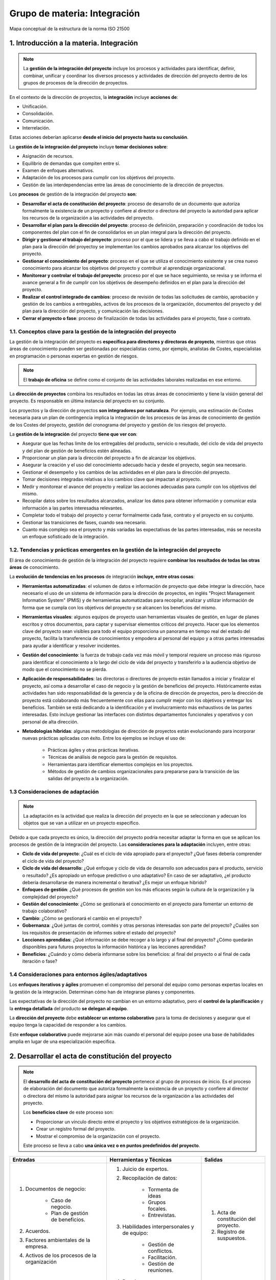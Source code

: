 Grupo de materia: Integración
=============================

.. figure:: ../../../_static/1_gestion_integrada_de_proyectos/1.3_grupo_materia_integracion/mapa_conceptual.jpg
   :width: 50%
   :align: center

   Mapa conceptual de la estructura de la norma ISO 21500


1. Introducción a la materia. Integración
*****************************************

.. note:: La **gestión de la integración del proyecto** incluye los procesos y actividades para identificar, definir, combinar, unificar y coordinar los diversos procesos y actividades de dirección del proyecto dentro de los grupos de procesos de la dirección de proyectos.

En el contexto de la dirección de proyectos, la **integración** incluye **acciones de**:

- Unificación.
- Consolidación.
- Comunicación.
- Interrelación.

Estas acciones deberían aplicarse **desde el inicio del proyecto hasta su conclusión**.

La **gestión de la integración del proyecto** incluye **tomar decisiones sobre**:

- Asignación de recursos.
- Equilibrio de demandas que compiten entre sí.
- Examen de enfoques alternativos.
- Adaptación de los procesos para cumplir con los objetivos del proyecto.
- Gestión de las interdependencias entre las áreas de conocimiento de la dirección de proyectos.

Los **procesos** de gestión de la integración del proyecto **son**:

- **Desarrollar el acta de constitución del proyecto**: proceso de desarrollo de un documento que autoriza formalmente la existencia de un proyecto y confiere al director o directora del proyecto la autoridad para aplicar los recursos de la organización a las actividades del proyecto.
- **Desarrollar el plan para la dirección del proyecto**: proceso de definición, preparación y coordinación de todos los componentes del plan con el fin de consolidarlos en un plan integral para la dirección del proyecto.
- **Dirigir y gestionar el trabajo del proyecto**: proceso por el que se lidera y se lleva a cabo el trabajo definido en el plan para la dirección del proyectoy se implementan los cambios aprobados para alcanzar los objetivos del proyecto.
- **Gestionar el conocimiento del proyecto**: proceso en el que se utiliza el conocimiento existente y se crea nuevo conocimiento para alcanzar los objetivos del proyecto y contribuir al aprendizaje organizacional.
- **Monitorear y controlar el trabajo del proyecto**: proceso por el que se hace seguimiento, se revisa y se informa el avance general a fin de cumplir con los objetivos de desempeño definidos en el plan para la dirección del proyecto.
- **Realizar el control integrado de cambios**: proceso de revisión de todas las solicitudes de cambio, aprobación y gestión de los cambios a entregables, activos de los procesos de la organización, documentos del proyecto y del plan para la dirección del proyecto, y comunicación las decisiones.
- **Cerrar el proyecto o fase**: proceso de finalización de todas las actividades para el proyecto, fase o contrato.

1.1. Conceptos clave para la gestión de la integración del proyecto
+++++++++++++++++++++++++++++++++++++++++++++++++++++++++++++++++++

La gestión de la integración del proyecto es **específica para directores y directoras de proyecto**, mientras que otras áreas de conocimiento pueden ser gestionadas por especialistas como, por ejemplo, analistas de Costes, especialistas en programación o personas expertas en gestión de riesgos.

.. note:: El **trabajo de oficina** se define como el conjunto de las actividades laborales realizadas en ese entorno.

La **dirección de proyectos** combina los resultados en todas las otras áreas de conocimiento y tiene la visión general del proyecto. Es responsable en última instancia del proyecto en su conjunto.

Los proyectos y la dirección de proyectos **son integradores por naturaleza**. Por ejemplo, una estimación de Costes necesaria para un plan de contingencia implica la integración de los procesos de las áreas de conocimiento de gestión de los Costes del proyecto, gestión del cronograma del proyecto y gestión de los riesgos del proyecto.

La **gestión de la integración** del proyecto **tiene que ver con**:

- Asegurar que las fechas limite de los entregables del producto, servicio o resultado, del ciclo de vida del proyecto y del plan de gestión de beneficios estén alineadas.
- Proporcionar un plan para la dirección del proyecto a fin de alcanzar los objetivos.
- Asegurar la creación y el uso del conocimiento adecuado hacia y desde el proyecto, según sea necesario.
- Gestionar el desempeño y los cambios de las actividades en el plan para la dirección del proyecto.
- Tomar decisiones integradas relativas a los cambios clave que impactan al proyecto.
- Medir y monitorear el avance del proyecto y realizar las acciones adecuadas para cumplir con los objetivos del mismo.
- Recopilar datos sobre los resultados alcanzados, analizar los datos para obtener información y comunicar esta información a las partes interesadsa relevantes.
- Completar todo el trabajo del proyecto y cerrar formalmente cada fase, contrato y el proyecto en su conjunto.
- Gestionar las transiciones de fases, cuando sea necesario.
- Cuanto más complejo sea el proyecto y más variadas las expectativas de las partes interesadas, más se necesita un enfoque sofisticado de la integración.

1.2. Tendencias y prácticas emergentes en la gestión de la integración del proyecto
+++++++++++++++++++++++++++++++++++++++++++++++++++++++++++++++++++++++++++++++++++

El área de conocimiento de gestión de la integración del proyecto requiere **combinar los resultados de todas las otras áreas** de conocimiento.

La **evolución de tendencias en los procesos** de integración **incluye, entre otras cosas**:

- **Herramientas automatizadas**: el volumen de datos e información de proyecto que debe integrar la dirección, hace necesario el uso de un sistema de información para la dirección de proyectos, en inglés "Project Management Information System" (PMIS) y de herramientas automatizadas para recopilar, analizar y utilizar información de forma que se cumpla con los objetivos del proyecto y se alcancen los beneficios del mismo.
- **Herramientas visuales**: algunos equipos de proyecto usan herramientas visuales de gestión, en lugar de planes escritos y otros documentos, para captar y supervisar elementos críticos del proyecto. Hacer que los elementos clave del proyecto sean visibles para todo el equipo proporciona un panorama en tiempo real del estado del proyecto, facilita la transferencia de conocimientos y empodera al personal del equipo y a otras partes interesadas para ayudar a identificar y resolver incidentes.
- **Gestión del conocimiento**: la fuerza de trabajo cada vez más móvil y temporal requiere un proceso más riguroso para identificar el conocimiento a lo largo del ciclo de vida del proyecto y transferirlo a la audiencia objetivo de modo que el conocimiento no se pierda.
- **Aplicación de responsabilidades**: las directoras o directores de proyecto están llamados a iniciar y finalizar el proyecto, así coma a desarrollar el caso de negocio y la gestión de beneficios del proyecto. Históricamente estas actividades han sido responsabilidad de la gerencia y de la oficina de dirección de proyectos, pero la dirección de proyecto está colaborando más frecuentemente con ellas para cumplir mejor con los objetivos y entregar los beneficios. También se está dedicando a la identificación y el involucramiento más exhaustivos de las partes interesadas. Esto incluye gestionar las interfaces con distintos departamentos funcionales y operativos y con personal de alta dirección.
- **Metodologías híbridas**: algunas metodologías de dirección de proyectos están evolucionando para incorporar nuevas prácticas aplicadas con éxito. Entre los ejemplos se incluye el uso de:

	- Prácticas ágiles y otras prácticas iterativas.
	- Técnicas de análisis de negocio para la gestión de requisitos.
	- Herramientas para identificar elementos complejos en los proyectos.
	- Métodos de gestión de cambios organizacionales para prepararse para la transición de las salidas del proyecto a la organización.

1.3 Consideraciones de adaptación
+++++++++++++++++++++++++++++++++

.. note:: La adaptación es la actividad que realiza la dirección del proyecto en la que se seleccionan y adecuan los objetos que se van a utilizar en un proyecto específico.

Debido a que cada proyecto es único, la dirección del proyecto podría necesitar adaptar la forma en que se aplican los procesos de gestión de la integración del proyecto. Las **consideraciones para la adaptación** incluyen, entre otras:

- **Ciclo de vida del proyecto**: ¿Cuál es el ciclo de vida apropiado para el proyecto? ¿Qué fases debería comprender el ciclo de vida del proyecto?
- **Ciclo de vida del desarrollo**: ¿Qué enfoque y ciclo de vida de desarrollo son adecuados para el producto, servicio o resultado? ¿Es apropiado un enfoque predictivo o uno adaptativo? En caso de ser adaptativo, ¿el producto debería desarrollarse de manera incremental o iterativa? ¿Es mejor un enfoque hibrido?
- **Enfoques de gestión**: ¿Qué procesos de gestión son los más eficaces según la cultura de la organización y la complejidad del proyecto?
- **Gestión del conocimiento**: ¿Cómo se gestionará el conocimiento en el proyecto para fomentar un entorno de trabajo colaborativo?
- **Cambio**: ¿Cómo se gestionará el cambio en el proyecto?
- **Gobernanza**: ¿Qué juntas de control, comités y otras personas interesadas son parte del proyecto? ¿Cuáles son los requisitos de presentación de informes sobre el estado del proyecto?
- **Lecciones aprendidas**: ¿Qué información se debe recoger a lo largo y al final del proyecto? ¿Cómo quedarán disponibles para futuros proyectos la información histórica y las lecciones aprendidas?
- **Beneficios**: ¿Cuándo y cómo debería informarse sobre los beneficios: al final del proyecto o al final de cada iteración o fase?

1.4 Consideraciones para entornos ágiles/adaptativos
++++++++++++++++++++++++++++++++++++++++++++++++++++

Los **enfoques iterativos y ágiles** promueven el compromiso del personal del equipo como personas expertas locales en la gestión de la integración. Determinan cómo han de integrarse planes y componentes.

Las expectativas de la dirección del proyecto no cambian en un entorno adaptativo, pero el **control de la planificación** y la **entrega detallada** del producto **se delegan al equipo**.

La **dirección del proyecto** debe **establecer un entorno colaborativo** para la toma de decisiones y asegurar que el equipo tenga la capacidad de responder a los cambios.

Este **enfoque colaborativo** puede mejorarse aún más cuando el personal del equipo posee una base de habilidades amplia en lugar de una especialización especifica.


2. Desarrollar el acta de constitución del proyecto
***************************************************

.. note::
	El **desarrollo del acta de constitución del proyecto** pertenece al grupo de procesos de inicio. Es el proceso de elaboración del documento que autoriza formalmente la existencia de un proyecto y confiere al director o directora del mismo la autoridad para asignar los recursos de la organización a las actividades del proyecto.

	Los **beneficios clave** de este proceso son:

	- Proporcionar un vínculo directo entre el proyecto y los objetivos estratégicos de la organización.
	- Crear un registro formal del proyecto.
	- Mostrar el compromiso de la organización con el proyecto.

	Este proceso se lleva a cabo **una única vez o en puntos predefinidos del proyecto**.


+------------------------------------------------+---------------------------------------------+---------------------------------------+
| **Entradas**                                   | **Herramientas y Técnicas**                 | **Salidas**                           |
+------------------------------------------------+---------------------------------------------+---------------------------------------+
|                                                | 1. Juicio de expertos.                      |                                       |
|                                                | 2. Recopilación de datos:                   |                                       |
|                                                |                                             |                                       |
| 1. Documentos de negocio:                      |     - Tormenta de ideas                     |                                       |
|                                                |     - Grupos focales.                       |                                       |
|     - Caso de negocio.                         |     - Entrevistas.                          |                                       |
|     - Plan de gestión de beneficios.           |                                             | 1. Acta de constitución del proyecto. |
|                                                | 3. Habilidades interpersonales y de equipo: | 2. Registro de suspuestos.            |
| 2. Acuerdos.                                   |                                             |                                       |
| 3. Factores ambientales de la empresa.         |     - Gestión de conflictos.                |                                       |
| 4. Activos de los procesos de la organización  |     - Facilitación.                         |                                       |
|                                                |     - Gestión de reuniones.                 |                                       |
|                                                |                                             |                                       |
|                                                | 4. Reuniones.                               |                                       |
+------------------------------------------------+---------------------------------------------+---------------------------------------+

El **acta de constitución del proyecto** supone las siguientes **consideraciones**:

- Establece **una relación de colaboración** entre la organización ejecutora y la organización solicitante. En el caso de proyectos externos generalmente se opta por establecer este acuerdo a través de un contrato formal.
- **Inicia formalmente el proyecto**. Esto implica la selección y asignación de una directora o director del proyecto tan pronto como sea posible, preferiblemente durante la elaboración del acta y siempre antes de comenzar la planificación.
- Puede utilizarse para establecer **acuerdos internos** en el seno de una organización a fin de asegurar la entrega adecuada de acuerdo con el contrato.
- Puede ser **desarrollada por patrocinadores/as o por la dirección**, en colaboración con la entidad iniciadora. Esta colaboración permite que la dirección del proyecto tenga una mejor comprensión del propósito, los objetivos y los beneficios esperados del proyecto. Este entendimiento favorecerá una asignación eficiente de los recursos a las actividades del proyecto.

El acta de constitución del proyecto no se considera un contrato porque no hay consideraciones, compromisos o intercambios monetarios en su creación.

Los **proyectos** son iniciados por una **entidad externa** a los mismos, como, por ejemplo:

- Un programa.
- una persona patrocinadora.
- La presidencia de un órgano de gobierno del portafolio.
- Una persona representante autorizada.
- Una Oficina de Gestión de Proyectos (OGP).

La persona que inicia el proyecto debería encontrarse en un nivel adecuado para obtener la **financiación del proyecto y comprometer los recursos** para el mismo.

Los proyectos se inician como consecuencia de **necesidades internas de la empresa o de influencias externas**. Estas necesidades o influencias a menudo motivan la **realización de**:

- Un análisis de necesidades
- Un estudio de viabilidad
- Un caso de negocio
- Una descripción de la situación que abordará el proyecto

2.1. Entradas
+++++++++++++

En las **entradas del proceso de desarrollo del acta de constitución del proyecto** se pueden identificar:

1. Documentos de negocio:

	- Caso de negocio.
	- Plan de gestión de beneficios.

2. Acuerdos.
3. Factores ambientales de la empresa.
4. Activos de los procesos de la organización.

2.1.1. Documentos de negocio
----------------------------

Como se ha visto en la unidad didáctica anterior, los documentos de negocio los componen el **caso de negocio y el plan de gestión de beneficios**. Ambos son fuentes de información sobre de los objetivos del proyecto y sobre cómo el proyecto contribuirá a las metas de negocio. Si bien los documentos de negocio se desarrollan antes del proyecto, estos se revisan periódicamente.

.. note:: 
	El **caso de negocio** es el documento de negocio más comúnmente utilizado para crear el acta de constitución del proyecto. Sirve para definir los objetivos de un proyecto, la inversión requerida y los criterios financieros y cualitativos para el éxito del mismo. Así pues, proporciona la base para medir el éxito y el avance a lo largo del ciclo de vida del proyecto mediante la comparación de los resultados con los objetivos y los criterios de éxito identificados.

	El **plan de gestión de beneficios** describe el modo y el momento en que se entregarán los beneficios del proyecto y cómo se medirán los mismos.

Normalmente el caso de negocio se utiliza para la **toma de decisiones** por parte de la dirección o ejecución de un nivel superior al del proyecto. Típicamente, la necesidad de negocio y el análisis coste-beneficio se incluyen en el **caso de negocio** para justificar y establecer los limites del proyecto.

El **caso de negocio** se crea como resultado de una o más de las siguientes **razones**:

- **Demanda del mercado**: por ejemplo, una fábrica de automóviles que autoriza un proyecto para construir automóviles más eficientes en el consumo de combustible, en respuesta a la escasez de gasolina.
- **Necesidad de la organización**: por ejemplo, debido a los altos Costes generales una compañía puede combinar funciones del personal y racionalizar procesos para reducir Costes.
- **Solicitud de un cliente**: por ejemplo, una compañía eléctrica que autoriza un proyecto para construir una nueva subestación a fin de abastecer un nuevo parque industrial.
- **Avance tecnológico**: por ejemplo, una compañía aérea que autoriza un nuevo proyecto para desarrollar el billete electrónico y sustituir los billetes en papel, con base en los avances tecnológicos.
- **Requisito legal**: por ejemplo, una fábrica de pinturas que autoriza un proyecto para establecer guías para el manejo de materiales tóxicos.
- **Impactos ecológicos**: por ejemplo, una compañía que autoriza un proyecto para disminuir su impacto ambiental.
- **Necesidad social**: por ejemplo, una organización no gubernamental en un país en vías de desarrollo que autoriza un proyecto para dotar de sistemas de agua potable, letrinas y educación sanitaria a comunidades que padecen altos índices de cólera.

El acta de constitución del proyecto incorpora la información adecuada para el proyecto a partir de los documentos de negocio. La dirección del proyecto no actualiza ni modifica los documentos de negocio, ya que no son documentos del proyecto, sin embargo, puede hacer recomendaciones.

2.1.2. Acuerdos
---------------

.. note:: Los **acuerdos** se establecen para definir las intenciones iniciales de un proyecto. Normalmente se utilizan cuando el proyecto se lleva a cabo para un cliente externo.

Pueden tomar la **forma de**:

- Contratos.
- Memorandos de entendimiento (MDE).
- Acuerdos de nivel de servicio (ANS).
- Cartas de acuerdo.
- Declaraciones de intención.
- Acuerdos verbales.
- Correos electrónicos.
- Otros acuerdos escritos.

2.1.3. Factores ambientales de la empresa
-----------------------------------------

.. note:: Los **Factores Ambientales de la Empresa (FAE)** provienen del entorno externo al proyectoy, a menudo, fuera de la empresa. Hacen referencia a condiciones que no están bajo el control del equipo del proyecto y que influyen, restringen o dirigen el proyecto.

Como se ha visto en la unidad anterior, los **FAE** pueden influir en el proceso de desarrollo del acta de constitución del proyecto e **incluyen, entre otros**:

- **Estándares** gubernamentales o de la industria (por ejemplo, estándares del producto, estándares de calidad, estándares de seguridad y estándares de fabricación).
- **Requisitos** y/o restricciones legales y regulatorios.
- **Condiciones** del mercado.
- **Cultura** y el clima político de la organización.
- marco de **gobernanza** organizacional (una forma estructurada de proporcionar control, dirección y coordinación a través de personas, políticas y procesos, para cumplir con las metas estratégicas y operativas de la organización).
- **Expectativas** de las partes interesadas y los umbrales de riesgo.

2.1.4. Activos de los procesos de la organización
-------------------------------------------------

.. note:: Los **Activos de los Procesos de la Organización (APO)** son los planes, procesos, políticas, procedimientos y bases de conocimiento específicos de la organización ejecutora, utilizados por la misma. Son internos de la empresa y pueden surgir de un portafolio, un programa, otro proyecto o una combinación de todos ellos.

Los **activos de los procesos de la organización** también pueden influir en el proceso de desarrollo del acta de constitución del proyecto. **Incluyen, entre otros**:

- Políticas, procesos y procedimientos estándares de la organización.
- Marco de gobernanza para portafolios, programas y proyectos (funciones y procesos de gobernanza para proporcionar guia y toma de decisiones).
- Métodos de monitoreo e información.
- Plantillas (por ejemplo, la plantilla del acta de constitución del proyecto).
- Información histórica y el repositorio de lecciones aprendidas (por ejemplo, registros y documentos del proyecto, información sobre los resultados de las decisiones de selección de proyectos previos e información sobre el desempeño de proyectos previos).

2.2. Herramientas y técnicas
++++++++++++++++++++++++++++

En las herramientas y técnicas del proceso de desarrollo del acta de constitución del proyecto se pueden identificar:

1. Juicio de expertos.
2. Recopilación de datos:

	- Tormenta de ideas.
	- Grupos focales.
	- Entrevistas.

3.Habilidades interpersonales y de equipo:

	- Gestión de conflictos.
	- Facilitación.
	- Gestión de reuniones.

4. Reuniones.

2.2.1. Juicio de expertos
-------------------------

.. note:: El **juicio de expertos** se define como el dictamen que se brinda sobre la base de la experiencia en un área de aplicación, área de conocimiento, disciplina, industria, etc., según resulte apropiado para la actividad que se está ejecutando.

Dicha pericia puede ser **proporcionada por** cualquier grupo o persona con educación, conocimiento, habilidad, experiencia o capacitación especializada. Para este proceso, se debería considerar la pericia de personas o grupos con capacitación o **conocimientos especializados** en los siguientes **temas**:

- Estrategia organizacional.
- Gestión de beneficios.
- Conocimientos técnicos de la industria y el área de especialización del proyecto.
- Estimación de la duración y el presupuesto.
- Identificación de riesgos.

2.2.2. Recopilación de datos
----------------------------

Las **técnicas de recopilación de datos** que pueden utilizarse para este proceso **incluyen, entre otras**:

- **Tormenta de ideas**: técnica que se utiliza para identificar una lista de ideas en un corto periodo de tiempo. Se lleva a cabo en un entorno de grupo y es liderada por una persona facilitadora. La tormenta de ideas comprende dos partes: generación de ideas y análisis. La tormenta de ideas puede utilizarse para recopilar datos y soluciones o ideas a partir de las personas interesadas, expertas en la materia y personal del equipo al desarrollar el acta de constitución del proyecto.
- **Grupos focales**: reúnen a las personas interesadas y expertas en la materia para conocer sobre el riesgo percibido del proyecto, los criterios de éxito y otros temas de un modo más coloquial que una entrevista individual.
- **Entrevistas**: se utilizan para obtener información sobre requisitos de alto nivel, supuestos o restricciones, criterios de aprobación y demás información a partir de las partes interesadas mediante el diálogo directo con ellas.

2.2.3. Habilidades interpersonales y de equipo
----------------------------------------------

Las **habilidades interpersonales y de equipo** que pueden utilizarse para este proceso **incluyen, entre otras**:

- **Gestión de conflictos**: puede utilizarse para ayudar a alinear a las personas interesadas con respecto a los objetivos, criterios de éxito, requisitos de alto nivel, descripción del proyecto, resumen de hitos y otros elementos del acta de constitución.
- **Facilitación**: es la capacidad de guiar eficazmente un evento grupal hacia una decisión, solución o conclusión exitosa. El facilitador o facilitadora garantiza que:

	- La una participación sea eficaz.
	- Los/as participantes logren un entendimiento mutuo.
	- Se consideren todas las contribuciones.
	- Las conclusiones o los resultados tengan plena aceptación según el proceso de decisión establecido para el proyecto.
	- Las acciones y los acuerdos alcanzados sean abordados luego de manera adecuada.

- **Gestión de reuniones**: incluye preparar la agenda, asegurarse de invitar a una persona representante de cada grupo clave de las partes interesadas y preparar y enviar el acta y las acciones de seguimiento. Para este proceso, se mantienen reuniones con personas interesadas clave para identificar:

	- Objetivos.
	- Criterios de éxito.
	- Entregables clave.
	- Requisitos de alto nivel.
	- Resumen de hitos.
	- Otra información resumida del proyecto.

2.3. Salidas
++++++++++++

En las **salidas** del proceso de **desarrollo del acta de constitución del proyecto** se pueden identificar:

1. Acta de constitución del proyecto.
2. Registro de supuestos.


2.3.1. Acta de constitución del proyecto
----------------------------------------

.. note:: El **desarrollo del acta de constitución del proyecto** es el proceso de elaboración del documento que autoriza formalmente la existencia de un proyecto y confiere al director o directora del mismo la autoridad para asignar los recursos de la organización a las actividades del proyecto.

**Documenta la información** de alto nivel acerca del proyecto y del producto, semicio o resultado que el proyecto pretende satisfacer, **tal como**:

- El propósito del proyecto.
- Los objetivos medibles del proyecto y los criterios de éxito asociados.
- Los requisitos de alto nivel.
- La descripción de alto nivel del proyecto, los límites y los entregables clave.
- El riesgo general del proyecto.
- El resumen del cronograma de hitos.
- Los recursos financieros preaprobados.
- La lista de partes interesadas clave.
- Los requisitos de aprobación del proyecto (es decir, en qué consiste el éxito del proyecto, quién decide si el proyecto tiene éxito y quién firma la aprobación del proyecto).
- Los criterios de salida del proyecto (es decir, qué condiciones deben cumplirse a fin de cerrar o cancelar el proyecto o fase).
- La asignación de la dirección del proyecto, su responsabilidad y su nivel de autoridad.
- El nombre y el nivel de autoridad de la persona patrocinadora o de quienes autorizan el acta de constitución del proyecto.

A un alto nivel, el acta de constitución del proyecto asegura una comprensión común por parte de las partes interesadas de los entregables clave, los hitos y los roles y responsabilidades de todas las personas involucradas en el proyecto.

3. Desarrollar el plan para la dirección del proyecto
*****************************************************

.. note:: 
	El **desarrollo del plan para la dirección del proyecto** es el proceso de definir, preparar y coordinar todos los componentes y consolidarlos en un plan integral para la dirección del proyecto.

	El **plan para la dirección del proyecto (PDP)** es el documento principal para la dirección del proyecto, ya que establece qué, cuándo y quién reliza las tareas del proyecto.

	El **beneficio clave** de este proceso es la producción de un documento integral que define la base para todo el trabajo del proyecto y el modo en que se realizará el trabajo.

	Este proceso se lleva a cabo **una única vez o en puntos predefinidos del proyecto**.

+-------------------------------------------------+---------------------------------------------+----------------------------------------+
| **Entradas**                                    | **Herramientas y Técnicas**                 | **Salidas**                            |
+-------------------------------------------------+---------------------------------------------+----------------------------------------+
|                                                 | 1. Juicio de expertos.                      |                                        |
|                                                 | 2. Recopilación de datos:                   |                                        |
|                                                 |                                             |                                        |
|                                                 |     - Tormenta de ideas.                    |                                        |
|                                                 |     - Lista de verificación.                |                                        |
| 1. Acta de constitución del proyecto.           |     - Grupos focales.                       |                                        |
| 2. Salidas a otros procesos.                    |     - Entrevistas.                          |                                        |
| 3. Factores ambientales.                        |                                             | 1. Plan para la dirección del proyecto |
| 4. Activos de los procesos de la organización.  | 3. Habilidades interpersonales y de equipo: |                                        |
|                                                 |                                             |                                        |
|                                                 |     - Gestión de conflictos.                |                                        |
|                                                 |     - Facilitación.                         |                                        |
|                                                 |     - Gestión de reuniones.                 |                                        |
|                                                 |                                             |                                        |
|                                                 | 4. Reuniones.                               |                                        |
+-------------------------------------------------+---------------------------------------------+----------------------------------------+

El **plan para la dirección del proyecto** supone las siguientes **consideraciones**:

- Define la manera en que el proyecto se ejecuta, se monitorea, se controla y se cierra.
- Su contenido varía en función del área de aplicación y de la complejidad del proyecto.
- Puede presentarse en forma resumida o detallada. Cada plan componente se describe hasta el nivel que lo requiera el proyecto específico.
- Debe ser lo suficientemente robusto para responder al entorno siempre cambiante del proyecto. Esta agilidad puede dar lugar a información más precisa conforme avanza el proyecto.
- Deben definirse las líneas base del plan, es decir, es necesario definir al menos las referencias del proyecto en cuanto al alcance, tiempo y coste, de modo que la ejecución del proyecto pueda ser medida y comparada con esas referencias y que se pueda gestionar el desempeño.
- Antes de definir las líneas base, el plan puede actualizarse tantas veces como sea necesario. No se requiere ningń proceso formal en ese momento.
- Una vez que las líneas base del mismo han sido definidas, el plan solo podrá ser modificado a través del proceso de realización del control integrado de cambios. En consecuencia, siempre que se solicite un cambio, se generarán y decidirán solicitudes de cambio.

Esto resulta en un plan que **se elabora progresivamente por medio de actualizaciones controladas y aprobadas** que se extienden hasta el cierre del proyectp. Los proyectos que se encuentran en el ámbito de un programa o portafolio deberían desarrollar un **plan para la dirección del proyecto coherente** con el plan para la dirección del programa o portafolio correspondiente.

Por ejemplo, si el plan para la dirección del programa indica que todos los cambios que excedan un coste determinado deberán ser revisados por el comie de control de cambios, en inglés, *Change Control Board* (CCB), se deberá definir este proceso y el umbral de coste correspondiente en el plan para la dirección del proyecto.

3.1. Entradas
+++++++++++++

En las **entradas** del proceso de **desarrollo del plan para la dirección del proyecto** se pueden identificar:

1. Acta de constitución del proyecto.
2. Salidas a otros procesos.
3. Factores ambientales.
4. Activos de los procesos de la organización.

3.1.1. Acta de constitución del proyecto
----------------------------------------

El equipo del proyecto utiliza el acta de constitución del proyecto como **punto de partida para la planificación inicial** del proyecto.

El tipo y cantidad de **información del acta** de constitución del proyecto varía en función de la complejidad del proyecto y de la información que se conoce en el momento de su creación.

El **acta de constitución del proyecto** debería como mínimo definir la información de alto nivel acerca del proyecto, que se desarrollará en los distintos componentes del plan para la dirección del proyecto.

3.1.2. Salidas de otros procesos
--------------------------------

Las **salidas** de muchos de los otros procesos se integran para crear el plan para la dirección del proyecto.

Los planes subsidiarios y líneas base que constituyen una entrada para este proceso. Además, los cambios realizados sobre estos documentos pueden requerir actualizaciones al plan para la dirección del proyecto

3.1.3. Factores ambientales de la empresa
-----------------------------------------

Los **factores ambientales de la empresa** que pueden influir en el proceso de desarrollar el plan para la dirección del proyecto **incluyen, entre otros**:

- Estándares gubernamentales o de la industria (por ejemplo, estándares del producto, estándares de calidad, estándares de seguridad y estándares de fabricación).
- Requisitos y/o restricciones legales y regulatorios.
- Fundamentos para la dirección de proyectos específicos para el mercado vertical.

3.1.4. Activos de los procesos de la organización
-------------------------------------------------

Los **activos de los procesos de la organización** que pueden influir en el proceso de desarrollo del plan para la dirección del proyecto **incluyen, entre otros**:

- **Procesos**: Políticas, procesos y procedimientos estándares de la organización.
- **Plan**: Plantilla del plan para la dirección del proyecto.
- **Guía**: Guías y criterios para adaptar el conjunto de procesos estándar de la organización con el fin de que satisfagan las necesidades especificas del proyecto.
- **Requisitos**: Guías o requisitos para el cierre del proyecto, tales como los criterios de validación y aceptación del producto.
- **Procedimientos**: Procedimientos de control de cambios, incluidos los pasos para modificar los estándares, políticas, planes, procedimientos oficiales de la organización o cualquier documento del proyecto y la descripción de cómo se aprobará y validará cualquiercambio.
- **Métodos**: Métodos de monitoreo e información, los procedimientos de control de riesgos y los requisitos de comunicación.
- **Información**: Información de proyectos anteriores similares (por ejemplo, lineas base del alcance, coste, cronograma y medición del desempeño, calendarios del proyecto, diagramas de red del cronograma del proyecto y registros de riesgos) e Información histórica y repositorio de lecciones aprendidas.

3.2. Herramientas y técnicas
++++++++++++++++++++++++++++

En las **herramientas y técnicas** del proceso de **desarrollo del plan para la dirección del proyecto** se pueden identificar:

1. Juicio de expertos.
2. Recopilación de datos:

	- Tormenta de ideas.
	- Listas de verificación.
	- Grupos focales.
	- Entrevistas.

3. Habilidades interpersonales y de equipo:

	- Gestión de conflictos.
	- Facilitación.
	- Gestión de reuniones.

4. Reuniones.

3.2.1. Juicio de expertos
-------------------------

Se debería considerar la pericia de las personas o grupos con **capacitación o conocimientos especializados para**:

- Adaptar los procesos de la dirección para satisfacer las necesidades del proyecto, incluyendo las dependencias e interacciones entre dichos procesos y las entradas y salidas fundamentales.
- Desarollar componentes adicionales del plan para la dirección del proyecto, si fuera necesario.
- Determinar las herramientas y técnicas que se utilizarán para llevar a cabo esos procesos.
- Desarrollar los detalles técnicos y de gestión que se incluirán en el plan para la dirección del proyecto.
- Determinar los recursos y los niveles de habilidad necesarios para llevar a cabo el trabajo del proyecto.
- Determinar el nivel de gestión de la configuración que se aplicará al proyecto.
- Determinar qué documentos del proyeto estarán sujetos al proceso formal de control de cambios.
- Priorizar el trabajo del proyecto para asegurar que los recursos del proyecto se asignan al trabajo adecuado en el momento adecuado.

3.2.2. Recopilación de datos
----------------------------

Las **técnicas de recopilación de datos** que pueden utilizarse para este proceso **incluyen entre otras**:

- **Tormenta de ideas**: se utiliza frecuentemente al desarrollar el plan para la dirección del proyecto a fin de recopilar ideas y soluciones sobre el enfoque del proyecto. Los participantes a incluir son el personal del equipo del proyecto, aunque otras personas expertas en la materia o interesadas también pueden participar.
- **Grupos focales**: Reúnen a las personas interesadas para analizar el enfoque de dirección del proyecto y la integración de los diferentes componentes del plan para la dirección del proyecto.
- **Entrevistas**: las entrevistas se utilizan para obtener información específica de las personas interesadas a fin de desarrollar el plan para la dirección del proyecto o cualquier componente del plan o documento del proyecto.
- **Listas de verificación**: muchas organizaciones disponen de listas de verificación estandarizadas en base a su propia experiencia o utilizan listas de verificación de la industria. Una lista de verificación puede guiar a la dirección del proyecto en el desarrollo del plan o puede ayudar a verificar que toda la información requerida esté incluida en el plan para la dirección del proyecto.

3.2.3. Habilidades interpersonales y de equipo
----------------------------------------------

Las **habilidades interpersonales y de equipo** que se utilizan al desarrollar el plan para la dirección del proyecto **incluyen**:

- **Gestión de conflictos**: necesaria para alinear a las diversas partes interesadas con respecto a todos los aspectos del plan para la dirección del proyecto.
- **Facilitación**: garantiza que haya una participación efectiva, que los participantes logren un entendimiento mutuo, que se consideren todas las contribuciones y que las conclusiones o los resultados tengan plena aceptación según el proceso de decisión establecido para el proyecto.
- **Gestión de reuniones**: necesaria para asegurar que las numerosas reuniones requeridas para desarrollar, unificar y llegar a un acuerdo sobre el plan para la dirección del proyecto se realicen adecuadamente.

3.2.4. Reuniones
----------------

Para este proceso, las reuniones **se utilizan para**:

- Analizar el enfoque del proyecto.
- Determinar el modo en que se ejecutará el trabajo para alcanzar los objetivos del proyecto.
- Establecer la manera en que se monitorearáy controlará el proyecto.

La **reunión de lanzamiento del proyecto** normalmente está asociada al final de la planificación y al comienzo de la ejecución. Su **propósito** es el de:

- Comunicar los objetivos del proyecto.
- Lograr el compromiso del equipo.
- Explicar los roles y responsabilidades de cada parte interesada.

Los proyectos de fases múltiples normalmente incluyen una reunión de lanzamiento al comienzo de cada fase.

El **lanzamiento** puede ocurrir en diferentes momentos **dependiendo de las características del proyecto**, esto es, si son proyectos pequeños o grandes:
 
- **Pequeños**: generalmente existe un único equipo que realiza la planificación y la ejecución. En este caso, el lanzamiento ocurre poco después de la iniciación, en el grupo de procesos de planificación, porque el equipo está involucrado en la planificación.
- **Grandes**: un equipo de dirección del proyecto normalmente realiza la mayor parte de la planificación y el resto del equipo del proyecto es incorporado una vez finalizada la planificación inicial, al comienzo del desarrollo/implementación. En esta ocasión, la reunión de lanzamiento tiene lugar con procesos del grupo de procesos de ejecución.

3.3. Salidas
++++++++++++

En las salidas de este proceso se puede identificar el plan para la dirección del proyecto.

.. note:: El **plan para la dirección del proyecto** es el documento que describe el modo en que el proyecto será ejecutado, monitoreado y controlado, y cerrado. Integra y consolida todos los planes de gestión y lineas base subsidiarias y demás información necesaria para dirigir el proyecto.

Las necesidades del proyecto determinan qué componentes del plan para la dirección del proyecto son necesarios. Los **componentes del plan para la dirección del proyecto incluyen**, entre otros:

- Componentes adicionales
- Líneas base
- Planes de gestión subsidiarios

3.3.1. Componentes adicionales
------------------------------

La mayoría de los componentes del plan para la dirección del proyecto se producen como salidas de otros procesos, aunque algunos se producen durante este proceso. Los componentes desarrollados como parte de este proceso dependerán del proyecto, sin embargo, a menudo **incluyen, entre otros**:

- **Plan de gestión de cambios**: describe el modo en que se autorizarán e incorporarán formalmente las solicitudes de cambio a lo largo del proyecto.
- **Plan de gestión de la configuración**: describe la manera en que la información sobre los elementos del proyecto, así como cuáles elementos, serán registrados y actualizados de modo que el producto, servicio o resultado del proyecto se mantenga consistente y/u operativo.
- **Línea base para la medición del desempeño**: un plan integrado a nivel de alcance-cronograma-coste para el trabajo del proyecto, con el cual se compara la ejecución del proyecto para medir y gestionar el desempeño.
- **Ciclo de vida del proyecto**: describe la serie de fases por las que atraviesa un proyecto desde su inicio hasta su cierre.
- **Enfoque de desarrollo**: describe el enfoque de desarrollo del producto, servicio o resultado, tal como un modelo predictivo, iterativo, ágil o hibrido.
- **Revisiones de la gestión**: identifica los puntos del proyecto en que la dirección del proyecto y las personas interesadas relevantes revisarán el avance del proyecto para determinar si el desempeño es el esperado, o si son necesarias acciones preventivas o correctivas.

3.3.2. Líneas base
------------------

Incluyen las **líneas base de**:

- **Alcance**: versión aprobada de un enunciado del alcance, estructura de desglose del trabajo (EDT/WBS)y su diccionario de la EDT/WBS asociado, que se utiliza como una base de comparación.
- **Cronograma**: versión aprobada del modelo de programación que se utiliza como base de comparación con los resultados reales.
- **Costes**: versión aprobada del presupuesto del proyecto con fases de tiempo que se utiliza como base de comparación con los resultados reales.

3.3.3. Planes de gestión subsidiarios
-------------------------------------

Incluyen los **planes de gestión de**:

- **Alcance**: establece el modo en que el alcance será definido, desarrollado, monitoreado, controlado y validado.
- **Requisitos**: establece cómo se analizarán, documentarán y gestionarán los requisitos.
- **Cronograma**:
- **Costes**: establece la forma en que se planificaran, estructurarán y controlarán los Costes.
- **Calidad**: establece la forma en que las políticas, metodologías y estándares de  calidad de una organización se implementarán en el proyecto.
- **Recursos**: proporciona una guía sobre cómo se deberían categorizar, asignar, gestionar y liberar los recursos del proyecto.
- **Comunicaciones**: establece cómo, cuándo y por medio de quién se administrará y difundirá la información del proyecto.
- **Riesgos**: establece el modo en que se estructurarán y se llevarán a cabo las actividades de gestión de riesgos.
- **Adquisiciones**: establece cómo el equipo del proyecto adquirirá bienes y servicios desde fuera de la organización ejecutante.
- **Interesados**: establece cómo se involucrará a las partes interesadas en las decisiones y la ejecución del proyecto, según sus necesidades, intereses e impacto.

Aunque el plan para la dirección del proyecto es uno de los documentos principales que se utilizan para la gestión de un proyecto, se utilizan **otros documentos**. Estos no forman parte del plan para la dirección del proyecto, no obstante, son **necesarios para dirigir el proyecto de manera efectiva**.

4. Dirigir y gestionar el trabajo del proyecto
**********************************************

.. note::
	La **dirección y gestión del trabajo** del proyecto consiste en liderar y llevar a cabo el trabajo definido en el plan para la dirección del proyecto e implementar los cambios aprobados para alcanzar los objetivos del proyecto.

	El **beneficio clave** de este proceso es que proporciona la dirección general del trabajo y los entregables del proyecto, mejorando así la probabilidad de éxito del proyecto.

	Este proceso se lleva a cabo **de manera continua a lo largo de todo el proyecto**.

+-------------------------------------------------+-----------------------------------------------------------+----------------------------------------------------------------------+
| **Entradas**                                    | **Herramientas y Técnicas**                               | **Salidas**                                                          |
+-------------------------------------------------+-----------------------------------------------------------+----------------------------------------------------------------------+
| 1. Plan para la dirección del proyecto:         | 1. Juicio de expertos.                                    |                                                                      |
|                                                 | 2. Sistema de información para la dirección de proyectos. | 1. Entregables.                                                      |
|                                                 | 3. Reuniones.                                             | 2. Datos de desempeño del trabajo.                                   |
|    - Cualquier componente.                      |                                                           | 3. Registro de incidencias.                                          |
|                                                 |                                                           | 4. Solicitudes de cambio.                                            |
|                                                 |                                                           | 5. Actualizaciones al plan para la dirección del proyecto:           |
| 2. Documentos del proyecto.                     |                                                           |                                                                      |
|                                                 |                                                           |     - Cualquier componente.                                          |
|    - Registro de cambios.                       |                                                           |                                                                      |
|    - Registro de lecciones aprendidas.          |                                                           | 6. Actualizaciones a los documentos del proyecto:                    |
|    - Lista de hitos.                            |                                                           |                                                                      |
|    - Comunicaciones del proyecto.               |                                                           |     - Lista de actividades.                                          |
|    - Cronograma del proyecto.                   |                                                           |     - Registros de supuestos.                                        |
|    - Matriz de trazabilidad de requisitos.      |                                                           |     - Registro de lecciones aprendidas.                              |
|    - Registro de riesgos.                       |                                                           |     - Documentación de requisitos.                                   |
|    - Informe de riesgos.                        |                                                           |     - Registro de riesgos.                                           |
|                                                 |                                                           |     - Registro de interesados.                                       |
| 3. Solicitudes de cambio aprobadas.             |                                                           |                                                                      |
| 4. Factores ambientales de la empresa.          |                                                           | 7. Actualizaciones a los activos de los procesos de la organización. |
| 5. Activos de los procesos de la organización.  |                                                           |                                                                      |
|                                                 |                                                           |                                                                      |
+-------------------------------------------------+-----------------------------------------------------------+----------------------------------------------------------------------+

Dirigir y gestionar el trabajo del proyecto **supone**:

- Ejecutar las actividades planificadas del proyecto para completar los entregables del mismo y alcanzar los objetivos establecidos.
- Asignar los recursos disponibles, gestionar su uso eficiente y llevar a cabo los cambios en los planes del proyecto que provienen de analizar datos e información de desempeño del trabajo.
- Revisar el impacto de todos los cambios del proyecto y la implementación de los cambios aprobados, que abarcan: acción correctiva, acción preventiva y/o reparación de defectos.

El proceso de dirección y gestión del trabajo del proyecto se ve directamente afectado por el **área de aplicación del proyecto**. Los **entregables** se producen como salidas de los procesos realizados para cumplir con el trabajo tal como fue planificado y programado en el plan para la dirección del proyecto.

La **dirección del proyecto,** junto con el **equipo de dirección**, dirige el desempeño de las actividades planificadas del proyecto y gestiona las diversas interfaces técnicas y de la organización que existen en el proyecto.

Durante la ejecución del proyecto se recopilan los **datos de desempeño del trabajo** y se comunican a los procesos de control aplicables para su análisis. El **análisis de los datos** proporciona información relativa al estado de completitud de los entregables y otros detalles relevantes sobre el desempeño del proyecto.

Los datos de desempeño del trabajo **se utilizarán también como entrada** para el grupo de procesos de monitoreo y control, y pueden emplearse como retroalimentación a las lecciones aprendidas para mejorar el desempeño de paquetes de trabajo futuros.

4.1. Entradas
+++++++++++++

Las **entradas** del proceso de **dirección y gestión del trabajo del proyecto** son:

1. Plan para la dirección del proyecto:

	- Cualquier componente.

2. Documentos del proyecto:

	- Registro de cambios.
	- Registro de lecciones aprendidas.
	- Lista de hitos.
	- Comunicaciones del proyecto.
	- Cronograma del proyecto.
	- Matriz de trazabilidad de requisitos.
	- Registro de riesgos.
	- Informa de riesgos.

3. Solicitudes de cambio aprobadas.
4. Factores ambientales de la empresa.
5. Activos de los procesos de la organización.

4.1.1. Documentos del proyecto
------------------------------

Los **documentos del proyecto** que pueden considerarse como entradas de este proceso **incluyen, entre otros**:

	- **Registro de cambios**: Contiene el estado de todas las solicitudes de cambio.
	- **Registro de lecciones aprendidas**: Las lecciones aprendidas se utilizan para mejorar el desempeño del proyecto y para evitar repetir errores. El registro ayuda a identificar dónde establecer reglas o guias para que las acciones del equipo estén alineadas.
	- **Lista de hitos**: Muestra las fechas programadas para hitos específicos.
	- **Comunicaciones del proyecto**: Incluyen informes de desempeño, el estado de los entregables y demás información generada por el proyecto.
	- **Cronograma del proyecto**: Incluye al menos la lista de actividades de trabajo, sus duraciones, recursos y fechas planificadas de inicio y finalización.
	- **Matriz de trazabilidad**: Vincula los requisitos del producto con los entregables que los satisfacen y ayuda a centrarse en los resultados finales.
	- **Registros de riesgos**: Proporciona información sobre las amenazas y oportunidades que podrían tener impacto en la ejecución del proyecto.
	- **Informe de riesgos**: Proporciona información sobre las fuentes de riesgo general del proyecto, junto con información resumida sobre los riesgos individuales identificados en el proyecto.

4.1.2. Solicitudes de cambio aprobadas
--------------------------------------

Las **solicitudes de cambio aprobadas son una salida del proceso** de realización del control integrado de cambios. Incluyen las solicitudes revisadas y aprobadas para su implementación por la dirección del proyecto o por un comité de control de cambios, cuando corresponda.

La solicitud de cambio aprobada puede consistir en una:

- Acción correctiva.
- Acción preventiva.
- Reparación de defectos.

Se **planifican e implementan** por parte del **equipo del proyecto y pueden**:

- Tener impacto sobre cualquier área del proyecto o del plan para la dirección del proyecto.
- Modificar los componentes del plan para la dirección del proyecto o los documentos del proyecto formalmente controlados.

4.1.3. Factores ambientales de la empresa
-----------------------------------------

Los **factores ambientales de la empresa** que pueden influir en el proceso de dirección y gestión del trabajo del proyecto **incluyen, entre otros**:

- Estructura y cultura de la organización, prácticas de gestión y sostenibilidad.
- Infraestructura (por ejemplo, instalaciones existentes y bienes de capital).
- Umbrales de riesgos de las partes interesadas (por ejemplo, el porcentage de sobrecostes permitido).

4.1.4. Activos de los procesos de la organización
-------------------------------------------------

Los **activos de los procesos de la organización** que pueden influir en el proceso de dirección y gestión del trabajo del proyecto **incluyen, entre otros**:

- Políticas, procesos y procedimientos estándares de la organización.
- Procedimientos para la gestión de incidentes y defectos que definen el control de incidentes y defectos, la identificación y resolución de los mismos, así como el seguimiento de los elementos de acción.
- Bases de datos sobre la gestión de incidentes y defectos, que contienen el estado histórico de los mismos, resolución de los incidentes y defectos, así como los resultados de las acciones emprendidas.
- Base de datos para la medición del desempeño, que se utiliza para recopilar y tener disponibles los datos de mediciones de procesos y productos.
- Los procedimientos de control de cambios y de control de riesgos.
- Información de proyectos anteriores (por eJemplo, líneas base del alcance, coste, cronograma, medición del desempeño, calendarios del proyecto, diagramas de red del cronograma del proyecto, registros de riesgos, informes de riesgos y repositorio de lecciones aprendidas).

4.2. Herramientas y técnicas
++++++++++++++++++++++++++++

En las **herramientas y técnicas** del proceso de **dirección y gestión del trabajo del proyecto** se pueden identificar:

- Juicio de expertos.
- Sistema de información para la dirección de proyectos.
- Reuniones.

4.2.1. Juicio de expertos
-------------------------

Se debería considerar la pericia de las personas o grupos con **capacitación o conocimientos especializados en los siguientes temas**:

- Conocimientos técnicos sobre la industria y el área de especialización del proyecto.
- Gestión de Costes y presupuestos.
- Asuntos legales y adquisiciones.
- Legislación y regulaciones.
- Gobernanza organizacional.

4.2.2. Sistemas de información para la dirección de proyecto
------------------------------------------------------------

El sistema de información para la dirección de proyectos proporciona acceso a:

- Herramientas de tecnología informática.
- Herramientas de soft%'are para programación.
- Sistemas de autorización de trabajo.
- Sistemas de gestión de la configuración.
- Sistemas de recopilación y distribución de la información.
- Interfaces a otros sistemas automáticos en línea como repositorios de bases de conocimiento corporativas.

La **automatización de la recopilación y el informe** de los indicadores clave de desempeño, en inglés, key performance indicator (KPI) también pueden formar parte de este sistema.

4.2.3. Reuniones
----------------

Las **reuniones** se utilizan para discutir y abordar los asuntos pertinentes del proyecto durante la dirección y gestión del trabajo del proyecto.

Los **asistentes** pueden incluir a la dirección del proyecto, al equipo del proyecto y a las personas interesadas del proyecto, involucradas o afectadas por los asuntos tratados.

Cada asistente debería tener un rol establecido, de modo que se asegure la participación adecuada. **Entre los tipos dereuniones se incluyen**:

- De lanzamiento.
- Técnicas.
- De planificación de iteraciones.
- Sprints
- Diarias de pie de Scrum.
- De grupo de dirección.
- De resolución de problemas.
- De actualización del avance.
- Retrospectivas.

4.3. Salidas
++++++++++++

En las salidas del proceso de dirección y gestión del trabajo del proyecto se pueden identificar:

1. Entregables.
2. Datos de desempeño del trabajo.
3. Registro de incidencias.
4. Solicitudes de cambio.
5. Actualizaciones al plan para la dirección del proyecto:

	- Cualquier componente.

6. Actualizaciones a los documentos del proyectos:

	- Lista de actividades.
	- Registro de supuestos.
	- Registro de lecciones aprendidas.
	- Documentación de requisitos.
	- Registro de riesgos.
	- Registro de interesados.

7. Actualizaciones a los activos de los procesos de la organización.

4.3.1. Entregables
------------------

..  note:: Un **entregable** es cualquier producto, resultado o capacidad única y verificable para ejecutar un servicio que se produce para completar un proceso, una fase o un proyecto. Por lo general, los entregables son los resultados del proyecto y pueden incluir componentes del plan para la dirección del proyecto.

Una vez completada la primera versión de un entregable, debería aplicarse el **control de cambios**. El control de las múltiples versiones o ediciones de un entregable (por ejemplo, documentos, software y elementos constitutivos) es apoyado por **herramientas y procedimientos de gestión de la  configuración**.

4.3.2. Datos de desempeño del trabajo
-------------------------------------

.. note:: Los datos de desempeño del trabajo son las observaciones y mediciones brutas identificadas durante las actividades ejecutadas para llevar a cabo el trabajo del proyecto.

Los **datos** se consideran a menudo como el nivel más bajo de detalle del que pueden extraer información otros procesos. **Se recopilan a través de la ejecución de los trabajos** y se pasan a los procesos de control para su posterior análisis.

Entre los **ejemplos de datos** de desempeño del trabajo se **incluyen, entre otros**:

- El trabajo completado.
- Los indicadores clave de desempeño.
- Las medidas de desempeño técnico.
- Las fechas reales de comienzo y finalización de las actividades planificadas.
- Los puntos de historia completados.
- El estado de los entregables.
- El número de solicitudes de cambio de avance del cronograma.
- El número de defectos.
- Los Costes reales incurridos.
- Las duraciones reales.

4.3.3. Registro de incidentes
-----------------------------

.. note:: El **registro de incidentes** es un documento del proyecto en el que se registra y da seguimiento a todos los incidentes.

A lo largo del ciclo de vida de un proyecto, la **dirección del proyecto** normalmente enfrentará problemas, brechas, inconsistencias o conflictos que ocurren de manera inesperada y que requieren alguna acción para que no impacten el desempeño del proyecto.

Es por esto que se crea el **registro de incidentes**, que atiende a las siguientes **características**:

- Se crea por primera vez como una salida de este proceso, aunque pueden ocurrir incidentes en cualquier momento del proyecto.
- Se actualiza como resultado de las actividades de monitoreo y control a lo largo del ciclo de vida del proyecto.
- Ayudará a la dirección del proyecto a realizar el seguimiento y la gestión de los incidentes de manera efectiva, asegurando que sean investigados y resueltos

Los **datos sobre los incidentes** pueden incluir:

- Tipo de incidente.
- Quién planteó el incidente y cuándo.
- Descripción.
- Prioridad.
- Quién está asignado al incidente.
- Fecha límite de resolución.
- Estado.
- Solución final.

4.3.4. Solicitudes de cambio
----------------------------

.. note:: Una **solicitud de cambio** es una propuesta formal para modificar cualquier documento, entregable o línea base.

Cuando se detectan problemas durante la ejecución del trabajo del proyecto, se pueden presentar **solicitudes de cambio que pueden modificar**:

- Políticas o los procedimientos del proyecto.
- Alcance del proyecto o del producto.
- Coste o el presupuesto del proyecto.
- Cronograma del proyecto.
- Calidad del proyecto.
- Resultados del producto.

**Otras solicitudes de cambio** incluyen las acciones preventivas o correctivas necesarias para impedir un impacto negativo posterior en el proyecto.

.. note:: Cualquier parte interesada del proyecto puede solicitar un cambio. Estas se procesan para su revisión y tratamiento por medio del proceso de realización del control integrado de cambios.

Las solicitudes de cambio pueden iniciarse dentro o fuera del proyecto y pueden ser opcionales u obligatorias (ya sea por ley o por contrato). **Pueden incluir**:

- **Acción correctiva**: actividad intencional que realinea el desempeño del trabajo del proyecto con el plan para la dirección del proyecto.
- **Acción preventiva**: actividad intencional que asegura que el desempeño futuro del trabajo del proyecto esté alineado con el plan para la dirección del proyecto.
- **Reparación de defectos**: actividad intencional para modificar una no conformidad de un producto o de alguno de sus componentes.
- **Actualizaciones**: cambios en los elementos formalmente controlados del proyecto, como documentos, planes, etc., para reflejar ideas o contenidos que se han modificado o añadido.

4.3.5. Actualizaciones del plan para la dirección del proyecto
--------------------------------------------------------------

Como se ha dicho en epígrafes anteriores, **cualquier cambio en el plan** para la dirección del proyecto **pasa por el proceso de control de cambios** de la organización **mediante una solicitud de cambio**.

Cualquier componente del plan para la dirección del proyecto **puede requerir una solicitud de cambio** como resultado de este proceso.


4.3.6. Actualizaciones a los documentos del proyecto
----------------------------------------------------

Los **documentos del proyecto que pueden actualizarse** como resultado de llevar a cabo este proceso incluyen, entre otros:

- **Lista de actividades**: puede actualizarse con actividades adicionales o modificadas a ser realizadas para completar el trabajo del proyecto.
- **Registro de supuestos**: se pueden agregar nuevos supuestos y restricciones, y el estado de los supuestos y restricciones existentes se puede actualizar o cerrar.
- **Registro de lecciones aprendidas**: las lecciones aprendidas que permiten mejorar el desempeño de proyectos actuales o futuros se registran a medida que se aprenden.
- **Documentación de requisitos**: durante este proceso se pueden identificar nuevos requisitos. También se puede actualizar el avance en el cumplimiento de los requisitos.
- **Registro de riesgos**: durante este proceso se pueden identificar nuevos riesgos y actualizar riesgos existentes. Los riesgos se registran en el registro de riesgos mediante los procesos de gestión de riesgos.
- **Registro de interesados**: la información adicional sobre las partes interesadas existentes o nuevas que se recopile como resultado de este proceso es ingresada en el registro de interesados.

.. note:: El **trabajo de oficina** se define como el conjunto de las actividades laborales realizadas en ese entorno.

5. Gestionar el conocimiento del proyecto
*****************************************

.. note::
	La **gestión del conocimiento del proyecto** es el proceso de utilizar el conocimiento existente y crear nuevo 	conocimiento para alcanzar los objetivos del proyecto y contribuir al aprendizaje de la organización.

	Los **beneficios clave** de este proceso son que el conocimiento previo de la organización se aprovecha para producir o mejorar los resultados del proyecto y que el conocimiento creado por el proyecto está disponible para apoyar las operaciones de la organización y los futuros proyectos o fases.

	Este proceso se lleva a cabo **de manera continua a lo largo de todo el proyecto**.

+-------------------------------------------------+---------------------------------------------+----------------------------------------------------------------------+
| **Entradas**                                    | **Herramientas y Técnicas**                 | **Salidas**                                                          |
+-------------------------------------------------+---------------------------------------------+----------------------------------------------------------------------+
| 1. Plan para la dirección del proyecto:         | 1. Juicio de expertos.                      |                                                                      |
|                                                 | 2. Gestión de conocimiento.                 |                                                                      |
|    - Todos los componentes.                     | 3. Gestión de la información.               |                                                                      |
|                                                 | 4. Habilidades interpersonales y de equipo: | 1. Registro de lecciones aprendidas.                                 |
| 2. Documentos del proyecto.                     |                                             |                                                                      |
|                                                 |     - Escuchar de forma activa.             | 2. Actualizaciones al plan para la dirección del proyecto:           |
|    - Registro de lecciones aprendidas.          |     - Facilitación.                         |                                                                      |
|    - Asignaciones del equipo del proyecto.      |     - Liderazgo.                            |     - Cualquier componente.                                          |
|    - Criterios de selección de proveedores.     |     - Creación de relaciones de trabajo.    |                                                                      |
|                                                 |     - Conciencia política.                  | 3. Actualizaciones a los activos de los procesos de la organización. |
| 3. Entregables                                  |                                             |                                                                      |
| 4. Factores ambientales de la empresa.          |                                             |                                                                      |
| 5. Activos de los procesos de la organización.  |                                             |                                                                      |
|                                                 |                                             |                                                                      |
+-------------------------------------------------+---------------------------------------------+----------------------------------------------------------------------+

El **conocimiento** comúnmente **se divide en**:

+--------------------------------------------------------------------------------------+------------------------------------------------------------------------------------------------------------------+
| **Explícito**                                                                        | **Tácito**                                                                                                       |
+--------------------------------------------------------------------------------------+------------------------------------------------------------------------------------------------------------------+
| Conocimiento que puede codificarse fácilmente mediante palabras, imágenes y números. | Conocimiento que es personal y difícil de expresar como creencias, percepciones, experiencia y el "saber hacer". |
+--------------------------------------------------------------------------------------+------------------------------------------------------------------------------------------------------------------+

La **gestión del conocimiento** se ocupa de dirigir tanto el conocimiento tácito como el explícito con **2 propósitos**:

- Volver a utilizar el conocimiento existente.
- Crear nuevo conocimiento.

Las **actividades clave** que sostienen ambos propósitos son el intercambio de conocimientos y la integración de conocimientos (de conocimientos de diferentes ámbitos, conocimiento contextual y conocimiento sobre la dirección de proyectos).

Es un **error común** creer que gestionar el conocimiento solo implica documentarlo para que pueda ser compartido. Otro error común es creer que esta gestión solo implica obtener lecciones aprendidas al final del proyecto, a fin de utilizarlo en los proyectos futuros.

Solo el **conocimiento explícito codificado** puede compartirse de esta manera. Sin embargo, este tipo de conocimiento carece de contexto y está abierto a diferentes interpretaciones, de modo que, aunque pueda compartirse fácilmente, no siempre se comprende o aplica de la manera correcta.

El **conocimiento tácito** tiene contexto incorporado, pero es muy dificil de codificar. Reside en la mente de las personas expertas o en grupos y situaciones sociales, y normalmente se comparte a través de conversaciones e interacciones entre las personas.

Desde la perspectiva de la organización, **la gestión del conocimiento** se ocupa de garantizar que las habilidades, experiencia y pericia del equipo del proyecto y otras partes interesadas se utilicen antes, durante y después del proyecto.

Dado que el conocimiento reside en la mente de las personas y las personas no pueden ser forzadas a compartir Io que saben (o a prestar atención al conocimiento de otros), lo más importante de la gestión del conocimiento es **crear un clima de confianza** para que las personas estén motivadas a **compartir su conocimiento**.

Incluso las mejores herramientas y técnicas de gestión del conocimiento no funcionarán si las personas no están motivadas a compartir lo que saben o a prestar atención a lo que otros conocen.

En la práctica, el conocimiento **se comparte** usando una **mezcla de herramientas y técnicas de gestión de**:

- **Conocimiento**: mediante interacciones entre las personas.
- **Información**: que las personas codifican parte de su conocimiento explicito, documentándolo para que pueda ser compartido.

5.1. Entradas
+++++++++++++

En las entradas de este proceso de gestión del conocimiento se puede identificar:

1. Plan para la dirección del proyecto:

	- Todos los componentes.

2. Documentos del proyecto:

	- Registro de lecciones aprendidas.
	- Asignaciones del equipo del proyecto.
	- Criterios de selección de proveedores.

3. Entregables.
4. Factores ambientales de la empresa.
5. Activos de los procesos de la organización.

5.1.1. Documentos del proyecto
------------------------------

Los **documentos del proyecto** que pueden considerarse como **entradas** de este proceso **incluyen, entre otros**:

- **Registro de lecciones aprendidas**: proporciona información sobre prácticas efectivas en la gestión del conocimiento.
- **Asignaciones del equipo del proyecto**: proporcionan información sobre el tipo de competencias y experiencia disponibles en el proyecto y el conocimiento que puede llegar a faltar.
- **Estructura de desglose de recursos**: incluye información sobre la composición del equipo y puede ayudar a comprender qué conocimiento está disponible como grupo y qué conocimiento falta.
- **Registro de interesados**: contiene detalles sobre las partes interesadas identificadas para ayudar a comprender el conocimiento que pueden tener.

5.1.2. Factores ambientales de la empresa
-----------------------------------------

Los **factores ambientales de la empresa** que pueden influir en el proceso de gestión del conocimiento del proyecto incluyen, entre otros:

- **Cultura organizacional**: de las partes interesadas y de los clientes. La existencia de relaciones de trabajo basadas en la confianza y de una cultura de no culpar es particularmente importante para gestionar el conocimiento. Otros factores incluyen el valor atribuido al aprendizaje y las normas sociales de comportamiento.
- **Distribución geográfica de instalaciones y recursos**: la ubicación del personal del equipo ayuda a determinar métodos para adquirir y compartir conocimientos.
- **Expertos/as en conocimiento de la organización**: algunas organizaciones cuentan con un equipo o persona que se especializa en la gestión del conocimiento.
- **Requisitos y/o restricciones legales y regulatorios**: incluyen la confidencialidad de la información del proyecto.

5.1.3. Activos de los procesos de la organización
-------------------------------------------------

El conocimiento sobre la dirección de proyectos a menudo está incorporado en procesos y rutinas. Los **activos de los procesos de la organización** que pueden influir en el proceso de gestión del conocimiento del proyecto incluyen, entre otros:

- **Políticas, procesos y procedimientos estándares de la organización**:

	- Confidencialidad y acceso a la información.
	- Seguridad y protección de datos.
	- Políticas de conservación de registros.
	- Uso de información protegida por derechos de autor.
	- Destrucción de información clasificada.
	- Formato y tamaño máximo de los archivos.
	- Datos de registro y metadatos.
	- Tecnología y medios sociales autorizados.

- **Gestión de personal**: estos incluyen, por ejemplo, registros de desarrollo y capacitación de empleados, y marcos de competencia que hacen referencia a comportamientos de intercambio de conocimientos.

- **Requisitos de comunicación de la organización**: los requisitos de comunicación formal y rigurosa son buenos para compartir información. La comunicación informal es más efectiva para crear conocimiento nuevo e integrar el conocimiento a través de diversos grupos de personas interesadas.

- **Procedimientos formales de intercambio de conocimiento e intercambio de información**: estos incluyen revisiones del aprendizaje antes, durante y después de los proyectos y fases del proyecto, por ejemplo, identificar, capturar y compartir las lecciones aprendidas del proyecto actual y de otros proyectos.

5.2. Herramientas y técnicas
++++++++++++++++++++++++++++

En las **herramientas y técnicas** del proceso **gestión del conocimiento** se pueden identificar:

1. Juicio de expertos.
2. Gestión de conocimiento.
3. Gestión de la información.
4. Habilidades interpersonales y de equipo:

	- Escuchar de forma activa.
	- Facilitación.
	- Liderazgo.
	- Creación de relaciones de trabajo.
	- Conciencia política.

5.2.1. Juicio de los expertos
-----------------------------

Se debería considerar la pericia de las personas o grupos con **capacitación o conocimientos** especializados en los siguientes temas:

- Gestión del conocimiento.
- Gestión de la información.
- Aprendizaje organizacional.
- Herramientas de gestión del conocimiento y la información.
- Información relevante de otros proyectos.

5.2.2. Gestión del conocimiento
-------------------------------

.. note:: Las **herramientas y técnicas de gestión del conocimiento** conectan personas de modo que puedan trabajar juntas para crear nuevo conocimiento, compartir conocimiento tácito e integrar el conocimiento del personal del equipo.

Las **herramientas y técnicas** adecuadas para un proyecto **dependen de**:

- La naturaleza del proyecto, especialmente el grado de innovación  involucrado.
- La complejidad del proyecto.
- El nivel de diversidad (incluida la diversidad de disciplinas) entre el personal del equipo.

Entre las **herramientas y técnicas de gestión del conocimiento destacan**:

- La creación de relaciones de trabajo, incluidas la interacción social informal y las redes sociales en línea, como, por ejemplo, los foros en línea donde las personas pueden hacer preguntas abiertas (¿Qué sabe alguien acerca Son útiles para iniciar conversaciones de intercambio de conocimiento con especialistas.
- Comunidades de práctica (a veces llamadas comunidades de interés o simplemente comunidades) y grupos de interés especial.
- Reuniones, incluidas reuniones virtuales donde las personas participantes pueden interactuar mediante tecnología de comunicaciones.
- Aprendizaje por observación (work shadowing) y observación invertida (reverse shadowing).
- Foros de discusión, tales como los grupos focales.
- Eventos de intercambio de conocimiento, como seminarios y conferencias.
- Talleres, incluidas sesiones de resolución de problemas y revisiones del aprendizaje diseñadas para identificar las lecciones aprendidas.
- Narraciones.
- Técnicas de gestión de la creatividad y las ideas.
- Ferias y cafés del conocimiento.
- Capacitación, que implica la interacción entre aprendices.

Además, todas estas herramientas y técnicas **pueden aplicarse**:

- **Cara a cara**: suele ser la manera más eficaz de construir las relaciones de confianza necesarias para gestionar el conocimiento.
- **Virtualmente**: una vez establecidas las relaciones, la interacción virtual puede utilizarse para mantener la relación.
- **De ambas formas**: combinación de las dos modalidades anteriores.

5.2.3. Gestión de la información
--------------------------------

.. note:: Las **herramientas y técnicas de gestión de la información** se utilizan para crear y conectar a las personas con la información. Son efectivas para compartir conocimiento explícito simple, inequívoco y codificado.

**Incluyen**, entre otras:

- Métodos para codificar el conocimiento explícito, por ejemplo, para producir entradas de lecciones a aprender para el registro de lecciones aprendidas.
- Registro de lecciones aprendidas.
- Servicios de biblioteca.
- Recopilación de información, por ejemplo, búsquedas en la web y lectura de artículos publicados.
- Sistema de información para la dirección de proyectos.

Los sistemas de información para la dirección de proyectos a menudo incluyen **sistemas de gestión de documentos**.

Las herramientas y técnicas que conectan a las personas con la información **pueden mejorarse agregando un elemento de interacción**. por ejemplo, incluir una función "contácteme" para que usuarias y usuarios puedan ponerse en contacto con la autoría de las lecciones y pidan consejos especificos para su proyecto y contexto.

La **interacción y el apoyo** también ayudan a las personas a encontrar información relevante. Pedir ayuda generalmente es más fácil y rápido que intentar identificar términos de búsqueda. Los **términos de búsqueda** a menudo son difíciles de seleccionar porque las personas pueden desconocer qué palabras o frases clave emplear para acceder a la información que necesitan.

Las herramientas y técnicas de gestión del conocimiento y la información **deberían conectarse a los procesos del proyecto y a los dueños de los procesos**. Las comunidades de práctica y las personas expertas en la materia, en inglés, Subject Matter Expert (SME), por ejemplo, pueden generar ideas que conduzcan a procesos de control mejorados, contar con una persona patrocinadora interna puede asegurar que las mejoras sean implementadas, etc.


Las **entradas al registro de lecciones aprendidas** pueden analizarse para identificar incidentes comunes que pueden abordarse mediante cambios en los procedimientos del proyecto.

5.2.4. habilidades interpersonales y de equipo
----------------------------------------------

Las **habilidades interpersonales y de equipo utilizadas incluyen, entre otras**:

- **Escucha activa**: ayuda a reducir los malentendidos y mejora la comunicación y el intercambio de conocimientos.
- **Facilitación**: como se ha aprendido anteriormente, la facilitación ayuda a guiar efectivamente a un grupo hacia una decisión, solución o conclusión exitosa.
- **Liderazgo**: se utiliza para comunicar la visión e inspirar al equipo del proyecto a centrarse en el conocimiento y los objetivos del conocimiento adecuados, tal y como se ha estudiado en epígrafes anteriores.
- **Creación de relaciones de trabajo**: permite establecer conexiones informales y relaciones entre las partes interesadas del proyecto y crea las condiciones para compartir conocimiento tácito y explícito.
- **Conciencia política**: la conciencia política ayuda a la dirección del proyecto a planificar las comunicaciones en base al entorno del proyecto y al entorno político de la organización.

5.3. Salidas
++++++++++++

En las **salidas** del proceso de **gestión del conocimiento del proyecto** se pueden identificar:

1. Registro de lecciones aprendidas.
2. Actualizaciones al plan para la dirección del proyecto:

	- Cualquier componente.

3. Actualizaciones a los activos de los procesos de la organización.

5.3.1. Registro de lecciones aprendidas
---------------------------------------

El registro de lecciones aprendidas **puede incluir**:

- La categoría y la descripción de la situación.
- El impacto.
- Las recomendaciones.
- Las acciones propuestas relacionadas con la situación.

Se crea en el proyecto como una salida de este proceso y puede registrar.

- Desafíos.
- Problemas.
- Riesgos y oportunidades realizados.
- Otro contenido según corresponda.

A partir de ahi se usa como una **entrada y se actualizará como una salida de muchos procesos** a lo largo del proyecto.

Las personas o los equipos involucrados en el trabajo también están implicados en **capturar las lecciones aprendidas**. El conocimiento **puede documentarse usando**:

- Vídeos.
- Imágenes.
- Audios.
- Otros medios adecuados que aseguren la eficiencia de las lecciones capturadas.

Al final de un proyecto o fase, la información se transfiere a un activo de los procesos de la organización llamado repositorio de lecciones aprendidas.

5.3.2. Actualizaciones del plan para la dirección del proyecto
--------------------------------------------------------------

Cualquier cambio en el plan para la dirección del proyecto pasa por el proceso de control de cambios de la organización mediante una **solicitud de cambio**.

**Cualquier componente del plan** para la dirección del proyecto **puede actualizarse** como resultado de este proceso.


5.3.3. Actualizaciones a los ctivos de los procesos de la organización
----------------------------------------------------------------------

Todos los proyectos crean **nuevo conocimiento**. Parte de este conocimiento es codificado, incorporado en los entregables o incorporado en mejoras de los procesos y procedimientos como resultado del proceso de gestión del conocimiento del proyecto.

El **conocimiento existente** también puede ser codificado o incorporado por primera vez como resultado de este proceso, por ejemplo, si una idea existente para un nuevo procedimiento es puesta a prueba en el proyecto y resulta ser exitosa.

**Cualquier activo de los procesos** de la organización **puede actualizarse** como resultado de este proceso.

6. Monitorear y controlar el trabajo del proyecto
*************************************************

.. note:: 
	La **monitorización y control del trabajo del proyecto** consiste en hacer seguimiento, revisar e informar sobre el avance general, a fin de cumplir con los objetivos de desempeño definidos en el plan para la dirección del proyecto.

	El **beneficio clave** de este proceso es que **permite a las personas interesadas**:

	- Comprender el estado actual del proyecto.
	- Reconocer las medidas adoptadas para abordar los problemas de desempeño.
	- Tener visibilidad del estado futuro del proyecto con los pronósticos del cronograma y de Costes.

	Este proceso se lleva a cabo **de manera continua a lo largo de todo el proyecto**.

+------------------------------------------------+------------------------------------+-----------------------------------------------------------+
| **Entradas**                                   | **Herramientas y Técnicas**        | **Salidas**                                               |
+------------------------------------------------+------------------------------------+-----------------------------------------------------------+
| 1. Plan para la dirección del proyecto:        |                                    | 1. Informes de desempeño del trabajo.                     |
|                                                |                                    | 2. Solicitudes de cambio.                                 |
|     - Cualquier componente.                    |                                    | 3. Actualizaciones a plan para la dirección del proyecto: |
|                                                |                                    |                                                           |
| 2. Documentos del proyecto:                    | 1. Juicio de expertos.             |     - Cualquier componente.                               |
|                                                | 2. Análisis de datos:              |                                                           |
|     - Registro de supuestos.                   |                                    | 4. Actualizaciones a los documentos del proyecto:         |
|     - Base de las estimaciones.                |     - Análisis de alternativas.    |                                                           |
|     - Pronósticos de costes.                   |     - Análisis de coste-beneficio. |                                                           |
|     - Registro de incidentes.                  |     - Análisis de valor ganado.    |     - Pronósticos de costes.                              |
|     - Registro de lecciones aprendidas.        |     - Análisis de causa raíz.      |     - Registros de incidentes.                            |
|     - Lista de hitos.                          |     - Análisis de tendencias.      |     - Registro de lecciones aprendidas.                   |
|     - Informes de calidad.                     |     - Análisis de variación.       |     - Registro de riesgos del cronograma.                 |
|     - Registro de riesgos.                     |                                    |                                                           |
|     - Informe de riesgos.                      | 3. Toma de decisiones.             |                                                           |
|     - Pronósticos del cronograma.              | 4. Reuniones                       |                                                           |
|                                                |                                    |                                                           |
| 3. Información de desempeño del trabajo.       |                                    |                                                           |
| 4. Acuerdos.                                   |                                    |                                                           |
| 5. Factores ambientales de la empresa.         |                                    |                                                           |
| 6. Activos de los procesos de la organización. |                                    |                                                           |
+------------------------------------------------+------------------------------------+-----------------------------------------------------------+

.. note:: El **monitoreo** es un aspecto de la dirección del proyecto que se realiza a lo largo de todo el proyecto. Consiste en recopilar, medir y evaluar las medidas y las tendencias que van a permitir efectuar mejoras al proceso.

El **monitoreo continuo** permite al equipo de dirección del proyecto conocer la salud del proyecto e identificar las áreas que puedan requerir una atención especial.


.. note:: El **control** incluye la determinación de acciones preventivas o correctivas, o la modificación de los planes de acción y el seguimiento de los mismos para determinar si las acciones emprendidas permitieron resolver el problema de desempeño.

El **proceso de monitorear y controlar el trabajo del proyecto se ocupa de**:

- Comparar el desempeño real del proyecto con respecto al plan para la dirección del proyecto.
- Evaluar periódicamente el desempeño para determinar la necesidad de una acción preventiva o correctiva y en su caso recomendar aquellas que se consideran pertinentes.
- Verificar el estado de los riesgos individuales del proyecto.
- Mantener, durante la ejecución del proyecto, una base de información precisa y oportuna relativa al producto o a los productos del proyecto y a su documentación relacionada.
- Proporcionar la información necesaria para sustentar el informe de estado, la medida del avance y los pronósticos.
- Proporcionar pronósticos que permitan actualizar la información relativa al coste y al cronograma actuales.
- Monitorear la implementación de los cambios aprobados cuando estos se producen.
- Informar adecuadamente sobre el avance del proyecto y su estado a la dirección del programa, cuando el proyecto forma parte de un programa global.
- Asegurar que el proyecto permanezca alineado con las necesidades de negocio.

6.1. Entradas
+++++++++++++

En las **entradas** del este proceso de **monitoreo y control del trabajo del proyecto** se pueden identificar:

1. Plan para la dirección del proyecto:

	- Cualquier componente.

2. Documentos del proyecto:

	- Registro de supuestos.
	- Base de las estimaciones.
	- Pronósticos de Costes.
	- Registro de incidentes.
	- Registro de lecciones aprendidas.
	- Lista de hitos.
	- Informes de calidad.
	- Registro de riesgos.
	- Informe de riesgos.
	- Pronósticos del cronograma.

3. Información de desempeño del trabajo.
4. Acuerdos.
5. Factores ambientales de la empresa.
6. Activos de los procesos de la organización.

6.1.1. Documentos del proyecto
------------------------------

Los **documentos del proyecto** que pueden considerarse como **entradas** de este proceso incluyen, entre otros:

- **Registro de supuestos**: contiene información sobre supuestos y restricciones identificados que afectan al proyecto.
- **Base de las estimaciones**: indica el modo en que las diversas estimaciones se obtuvieron y pueden utilizarse para tomar una decisión sobre cómo responder a las variaciones.
- **Pronósticos de costes**: sobre la base del desempeño pasado del proyecto, los pronósticos de costes se utilizan para determinar si el proyecto se encuentra dentro de los rangos de tolerancia definidos para el presupuesto y para identificar si es necesaria alguna solicitud de cambio.
- **Registro de incidentes**: se utiliza para documentar y monitorear quién es responsable de la resolución de los incidentes específicos antes de una fecha límite.
- **Registro de lecciones aprendidas**: puede tener información sobre respuestas efectivas para las variaciones y sobre acciones correctivas y preventivas.
- **Lista de hitos**: como se ha estudiado anteriormente, muestra las fechas programadas para hitos específicos y se utiliza para verificar si los hitos planificados se han cumplido.
- **Informes de calidad**: el informe de calidad incluye:

	- Incidentes relacionados con la gestión de la calidad.
	- Recomendaciones para mejoras en los procesos.
	- Proyectos y productos.
	- Recomendaciones de acciones correctivas (incluyen retrabajo, reparación de defectos/errores, inspección del 100 % y más).
	- Resumen de las conclusiones del proceso de control de la calidad.

- **Registro de riesgos**: proporciona información sobre las amenazas y oportunidades que han ocurrido durante la ejecución del proyecto.
- **Informe de riesgos**: como se ha visto con anterioridad, proporciona información sobre los riesgos generales del proyecto, así como información sobre riesgos individuales especificados.
- **Pronósticos del cronograma**: sobre la base del desempeño pasado del proyecto, los pronósticos del cronograma se utilizan para determinar si el proyecto se encuentra dentro de los rangos de tolerancia definidos para el cronograma y para identificar si es necesaria alguna solicitud de cambio.

6.1.2. Información de desempeño del trabajo
-------------------------------------------

Los **datos de desempeño del trabajo** se recopilan a través de la ejecución de los trabajos y se pasan a los procesos de control.

.. note:: Para **transformarse en información** de desempeño del trabajo, los datos se comparan con los componentes del plan para la dirección del proyecto, los documentos del proyecto y otras variables del proyecto. Esta comparación da una indicación del **desempeño del proyecto**.

Las **métricas específicas** de desempeño del trabajo para el alcance, el cronograma, el presupuesto y la calidad **se definen al comienzo del proyecto** como parte del plan para la dirección del proyecto.

Los **datos de desempeño se recopilan durante el proyecto** a través de los procesos de control, y se comparan con el plan y otras variables para proporcionar un contexto para el desempeño del trabajo. Por ejemplo, los datos de desempeño del trabajo relativos al coste pueden incluir fondos que se han gastado.

Sin embargo, **para ser útiles**, los datos **deben compararse con**:

- El presupuesto.
- El trabajo realizado.
- Los recursos utilizados para llevar a cabo el trabajo.
- El cronograma de financiamiento.

Esta información adicional **proporciona** el contexto para determinar si el proyecto está dentro del presupuesto o si existe una variación e indica el grado de variación con respecto al plan, y al compararla con los umbrales de variación del plan para la dirección del proyecto, puede indicar si es necesaria una **acción preventiva o correctiva**.

.. note:: La interpretación de los datos de desempeño del trabajo y de la información adicional en su conjunto proporciona un contexto que brinda una base sólida para las decisiones del proyecto.

6.1.3. Acuerdos
---------------

Un **acuerdo de adquisición** incluye términos y condiciones, y puede incorporar otros aspectos especificados por la persona compradora para establecer Io que la vendedora debe realizar o proporcionar.

Si el proyecto subcontrata parte del trabajo, la **dirección del proyecto** deberá supervisar el trabajo de la persona contratista para asegurar que todos los acuerdos satisfagan las necesidades específicas del proyecto y que a la vez se adhieran a las políticas de la organización en materia de adquisiciones.

6.1.4. Factores ambientales de la empresa
-----------------------------------------

Los **factores ambientales de la empresa** que pueden influir en el proceso de monitoreo y control el trabajo del proyecto **incluyen, entre otros**:

- **Sistemas de información para la dirección de proyectos**:

	- Herramientas de programación.
	- Costes y recursos.
	- Indicadores de desempeño.
	- Bases de datos.
	- Registros de proyectos.
	- Información financiera.

- **Infraestructura**: por ejemplo, instalaciones y equipamiento existentes, canales de telecomunicaciones de la organización.
- **Expectativas**: de las personas interesadas y los umbrales de riesgo.
- **Estándares gubernamentales o de la industria**: por ejemplo, regulaciones del organismo regulador, estándares del producto, estándares de calidad y estándares de fabricación.


6.1.5. Activos de los procesos de la organización
-------------------------------------------------

Los **activos de los procesos de la organización** que pueden influir en el proceso de monitoreo y control el trabajo del proyecto **incluyen, entre otros**:

	- Políticas, procesos y procedimientos estándares de la organización.
	- Procedimientos de control financiero (por ejemplo, revisiones requeridas de gastos y desembolsos, códigos contables y disposiciones contractuales estándar).
	- Métodos de monitoreo e información.
	- Procedimientos para la gestión de incidentes que definen el control, la identificación y resolución de incidentes, así como el seguimiento de los elementos de acción.
	- Base de conocimiento de la organización, en particular la medición de procesos y el repositorio de lecciones aprendidas.


6.2. Herramientas y técnicas
++++++++++++++++++++++++++++

En las **herramientas y técnicas** del este proceso de **monitoreo y control del trabajo del proyecto** se pueden identificar:

1. Juicio de expertos.
2. Análisis de datos:
	
	- Análisis de alternativas.
	- Análisis coste•beneficio.
	- Análisis de valor ganado.
	- Análisis de causa raíz.
	- Análisis de tendencias.
	- Análisis de variación.

3. Toma de decisiones.
4. Reuniones.

6.2.1. Juicio de expertos
-------------------------

Se debería considerar la pericia de las personas o grupos **con capacitación o conocimientos** especializados en los siguientes temas:

	- Análisis del valor ganado.
	- Interpretación y contextualización de datos.
	- Técnicas para estimar la duración y los Costes.
	- Análisis de tendencias.
	- Conocimientos técnicos sobre la industria y el área de especialización del proyecto.
	- Gestión de riesgos.
	- Gestión de contratos.


6.2.2. Análisis de datos
------------------------

Las **técnicas de análisis de datos** que pueden utilizarse **incluyen, entre otras**:

- **Análisis de alternativas**: Se utiliza para seleccionar las acciones correctivas o una combinación de acciones correctivas y preventivas a implementar cuando ocurre una desviación.
- **Análisis coste-beneficio**: Ayuda a determinar la mejor acción correctiva en términos de coste en caso de desviaciones del proyecto.
- **Análisis del valor ganado**: Proporciona una perspectiva integral del alcance, el cronograma y el desempeño del coste.
- **Análisis de causa raíz**: Se centra en identificar las razones principales de un problema. Se puede utilizar para identificar las razones de una desviación y las áreas en las que el director del proyecto debería centrarse a fin de alcanzar los objetivos del proyecto.
- **Análisis de tendencias**: 

	- Se utiliza para pronosticar el desempeño futuro en función de los resultados pasados. El mismo examina el futuro del proyecto en busca de retrasos esperados y advierte con antelación a la dirección del proyecto que si las tendencias establecidas persisten, podrían ocurrir problemas más tarde en el cronograma. 
	- Esta información se pone a disposición lo suficientemente temprano en la linea de tiempo del proyecto, para que el equipo tenga tiempo de analizar y corregir cualquier anomalía. Los resultados del análisis de tendencias pueden utilizarse para recomendar acciones preventivas, en caso de ser necesario.

- **Análisis de variación**:

	- Revisa las diferencias o la variación entre el desempeño planificado y el real. Esto puede incluir:

		- Estimaciones de la duración.
		- Estimaciones de Costes.
		- Utilización de recursos.
		- Tarifas de recursos.
		- Desempeño técnico.
		- Otras métricas.

	- El análisis de variación puede llevarse a cabo en cada área de conocimiento de acuerdo con sus variables particulares.


6.2.3. Toma de decisiones y reuniones
-------------------------------------

Entre las **técnicas de toma de decisiones** que pueden utilizarse se incluye, entre otras, **la votación**, ya que puede incluir la toma de decisiones en base a unanimidad, mayoría o pluralidad.

Las **reuniones** pueden ser cara a cara, virtuales, formales o informales. Pueden incluir al personal del equipo del proyecto y otras partes interesadas del proyecto, cuando corresponda. Los **tipos de reuniones** incluyen entre otros, grupos de usuarios/as y reuniones de seguimiento.

6.3. Salidas
++++++++++++

En las **salidas** del este proceso de **monitoreo y control del trabajo** del proyecto se pueden identificar.

1. Informes de desempeño del trabajo.
2. Solicitudes de cambio.
3. Actualizaciones a plan para la dirección del proyecto:

	- Cualquier componente.

4. Actualizaciones a los documentos del proyecto:

	- Pronósticos de Costes.
	- Registros de incidentes.
	- Registro de lecciones aprendidas.
	- Registro de riesgos.
	- Pronósticos del cronograma.

6.3.1. Informes de desempeño del trabajo
----------------------------------------

.. note:: Los **informes de desempeño del trabajo** constituyen la representación física o electrónica de la información sobre el desempeño del trabajo, destinada a generar decisiones, acciones o conciencia.

La **información de desempeño del trabajo** se combina, registra y distribuye en forma física o electrónica a fin de crear conciencia y generar decisiones o acciones.

Los mismos se circulan entre las partes interesadas del proyecto a través de los procesos de comunicación, tal como se define en el plan de gestión de las comunicaciones del proyecto.

Entre los **ejemplos de informes** de desempeño del trabajo se pueden citar los informes de estado y los informes de avance.

Los informes de desempeño del trabajo **contienen gráficos e información sobre**:

- Valor ganado.
- Líneas de tendencia y pronósticos.
- Gráficas de consumo de reservas.
- Histogramas de defectos.
- Información sobre la ejecución de los contratos.
- Resúmenes de riesgos.

**Pueden presentarse como**:

- Tableros.
- Informes de calor (heat reports).
- Cuadros de mandos tipo semáforo.
- Otras representaciones útiles para crear conciencia y generar decisiones y acciones.

6.3.2. Solicitudes de cambio
----------------------------

Como consecuencia de la comparación entre los resultados planificados y los reales, pueden emitirse s**olicitudes de cambio** para ampliar, ajustar o reducir el alcance del proyecto, del producto o de los requisitos de calidad y las lineas base del cronograma o de costes.

Estas solicitudes pueden requerir la **recopilación y documentación de nuevos requisitos**. Los cambios pueden impactar el plan para la dirección del proyecto, los documentos del proyecto o los entregables del producto.

Las solicitudes de cambio se procesan para su revisión y tratamiento por medio del proceso de realización del control integrado de cambios.

.. note::
	**Los cambios pueden incluir**, entre otros:

	- **Acción correctiva**: actividad intencional que realinea el desempeño del trabajo del proyecto con el plan para la dirección del proyecto.
	- **Acción preventiva**: actividad intencional que asegura que el desempeño futuro del trabajo del proyecto esté alineado con el plan para la dirección del proyecto.
	- **Reparación de defectos**: actividad intencional para modificar una no conformidad de un producto o de alguno de sus componentes.

6.3.3. Actualizaciones del plan para la dirección del proyecto
--------------------------------------------------------------

En este proceso, cualquier cambio en el plan para la dirección del proyecto pasa de nuevo por el proceso de control de cambios de la organización mediante una **solicitud de cambio**.

Los cambios identificados a lo largo del proceso de monitoreo y control del trabajo del proyecto pueden afectar al **plan global para la dirección del proyecto**.

6.3.4. Actualizaciones a los documentos del proyecto
----------------------------------------------------

Los **documentos del proyecto que pueden actualizarse** como resultado de llevar a cabo este proceso **incluyen, entre otros**:

- **Pronósticos de costes**: los cambios en los pronósticos de Costes que resultan de este proceso se registran utilizando los procesos de gestión de costes.
- **Registro de incidentes**: los nuevos incidentes planteados como resultado de este proceso se registran en el registro de incidentes.
- **Registro de lecciones aprendidas**: el registro de lecciones aprendidas se actualiza con respuestas efectivas para las variaciones y con acciones correctivas y preventivas.
- **Registro de riesgos**: los nuevos riesgos identificados durante este proceso se registran en el registro de riesgos y se gestionan mediante los procesos de gestión de riesgos.
- **Pronósticos del cronograma**: los cambios en los pronósticos del cronograma que resultan de este proceso se registran utilizando los procesos de gestión del cronograma.

7. Realizar el control integrado de cambios
*******************************************

.. note::
	La **realización del control integrado de los cambios** es el proceso de revisar todas las solicitudes de cambio, aprobar y gestionar los cambios a entregables, activos de los procesos de la organización, documentos del proyecto y al plan para la dirección del proyecto, y comunicar las decisiones.

	Este proceso revisa todas las solicitudes de cambio a documentos del proyecto, entregables o plan para la

	dirección del proyecto y determina la resolución de las solicitudes de cambio.

	El **beneficio clave** de este proceso es que permite que los cambios documentados dentro del proyecto sean

	considerados de una manera integrada y simultáneamente aborda el riesgo general del proyecto, el cual a

	menudo surge de cambios realizados sin tener en cuenta los objetivos o planes generales del proyecto.

	Este proceso se lleva a cabo **de manera continua a 10 largo de todo el proyecto**.

.. note:: Este proceso se lleva a cabo desde el inicio del proyecto hasta su finalización y es responsabilidad última de la dirección del proyecto.

Las **solicitudes de cambio** pueden impactar el alcance del proyecto y del producto, así como en cualquier componente del plan para la dirección del proyecto o cualquier documento del proyecto. Cualquier parte interesada involucrada en el proyecto puede solicitar cambios, los cuales pueden ocurrir en cualquier momento a lo largo del ciclo de vida del proyecto.

El **nivel de control de cambios utilizado depende de**:

- Área de aplicación.
- Complejidad del proyecto específico.
- Requisitos del contrato.
- Contexto.
- Entorno en el que se ejecuta el proyecto.

Antes de establecer las líneas base, los cambios no necesitan ser formalmente controlados por el proceso de realización del control integrado de cambios. Una vez que las líneas base del proyecto han sido definidas, **las solicitudes de cambio** se gestionan a través de este proceso.

Como regla general, el **plan de gestión de la configuración de cada proyecto** debería definir qué objetos del proyecto deberían someterse al control de la configuración.

**Cualquier cambio** en un elemento de configuración debería controlarse formalmente y requerirá una solicitud de cambio.

Aunque los cambios pueden iniciarse verbalmente, deberían registrarse por escrito e ingresarse al sistema de gestión de cambios y/o al sistema de gestión de la configuración.

Las **solicitudes de cambio** pueden requerir información sobre los impactos estimados en el cronograma y en el coste antes de la aprobación. En el momento en que una solicitud de cambio pueda impactar cualquiera de las líneas base del proyecto, se requerirá siempre un proceso formal de control integrado de cambios.

Cada una de las solicitudes de cambio documentadas **debe ser aprobada, aplazada o rechazada por una persona responsable**, generalmente patrocinadora o directora del proyecto. Dicha persona estará identificada en el plan para la dirección del proyecto o en los procedimientos de la organizacion.

Si fuera necesario, el proceso de realización del control integrado de cambios incorporará un **comité de control de cambios**.

.. note:: El **comité de control de cambios** es un grupo formalmente constituido responsable de revisar, evaluar, aprobar, aplazar o rechazar los cambios en el proyecto, así como de registrar y comunicar dichas decisiones.

Las solicitudes de cambio aprobadas pueden requerir la **revisión o nuevas estimaciones de**:

- Costes.
- Secuencias de actividades.
- Fechas programadas.
- Necesidades de recursos.
- Análisis de alternativas de respuesta a los riesgos.

Estos cambios pueden requerir ajustes al plan para la dirección del proyecto y otros documentos del proyecto. Algunas solicitudes de cambio pueden requerir la aprobación del cliente o de la persona patrocinadora tras la aprobación por el comité de control de cambios, a no ser que dichas personas formen parte del mismo.

7.1. Entradas
+++++++++++++

En las **entradas** de este proceso de **realización del control integrado de los cambios** se pueden identificar.

1. Plan para la dirección del proyecto:

	- Plan de gestión de cambios.
	- Plan de gestión de la configuración.
	- Línea base del alcance.
	- Línea base del cronograma.
	- Línea base de Costes.

2. Documentos del proyecto:

	- Base de las estimaciones.
	- Matriz de trazabilidad de requisitos.
	- Informe de riesgos.

3. Informes de desempeño del trabajo.
4. Solicitudes de cambio.
5. Factores ambientales de la empresa.
6. Activos de los procesos de la organización.

7.1.1. Plan para la dirección del proyecto
------------------------------------------

Los **componentes del plan** para la dirección del proyecto **incluyen, entre otros**:

- **Plan de gestión de cambios**: proporciona las indicaciones para gestionar el proceso de control de cambios y documenta los roles y responsabilidades del comité de control de cambios.
- **Plan de gestión de la configuración**: describe los elementos configurables del proyecto e identifica los elementos que serán registrados y actualizados de modo que el producto del proyecto se mantenga consistente y operable.
- **Línea base del alcance**: proporciona la definición del proyecto y del producto.
- **Línea base del cronograma**: se utiliza para evaluar el impacto de los cambios del cronograma del proyecto.
- **Línea base de costes**: se utiliza para evaluar el impacto de los cambios del coste del proyecto.


7.1.2. Documentos del proyecto
------------------------------

Los **documentos del proyecto** que pueden considerarse **como entradas** de este proceso **incluyen, entre otros**:

- Base de las estimaciones.
- Matriz de trazabilidad de requisitos.
- Informe de riesgos.

7.1.3. Informe de desempeño del trabajo
---------------------------------------

Los **informes de desempeño del trabajo**, de especial interés para el proceso de realización del control integrado de cambios **incluyen datos de**:

- Disponibilidad de recursos.
- Cronograma y Costes.
- Informes del valor ganado.
- Gráficas de trabajo realizado o pendiente de realizar.

7.1.4. Solicitudes de cambio
----------------------------

Muchos procesos generan solicitudes de cambio **como salidas**. Las solicitudes de cambio pueden incluir:

- Acciones correctivas.
- Acciones preventivas.
- Reparaciones de defectos.
- Actualizaciones a documentos o entregables formalmente controlados para reflejar ideas.
- Contenido modificado o adicional.

Los cambios pueden impactar o no las líneas base del proyecto; en ocasiones solo se ve afectado el desempeño frente a la línea base. Las decisiones sobre dichos cambios normalmente son tomadas por la **dirección del proyecto**.

Las **solicitudes de cambio** que impactan las lineas base del proyecto normalmente deberían incluir **información sobre**:

- El coste de implementar el cambio.
- Las modificaciones de las fechas programadas.
- Los requisitos de recursos y los riesgos.

Estos cambios deberían Ser aprobados por el **comité de control de cambios (si existe) y por la persona patrocinadora o cliente**. a menos que formen parte del comité. Solamente los cambios aprobados deberían incorporarse a una **línea base revisada**.

7.1.5. Factores ambientales de la empresa
-----------------------------------------

Los **factores ambientales de la empresa** que pueden influir en el proceso de realización del control integrado de cambios **incluyen, entre otros**:

- Restricciones legales, tales como regulaciones locales o del país.
- Estándares gubernamentales o de la industria (por ejemplo, estándares del producto, estándares de calidad, estándares de seguridad y estándares de fabricación).
- Requisitos y/o restricciones legales y regulatorios.
- Marco de gobernanza organizacional (una forma estructurada de proporcionar control, dirección y coordinación a través de personas, políticas y procesos, para cumplir con las metas estratégicas y operacionales de la organización).
- Restricciones contractuales y de compra.

7.1.6. Actividades de los procesos de la organización
-----------------------------------------------------

Los **activos de los procesos de la organización** que pueden influir en este proceso **incluyen, entre otros**:

- Procedimientos de control de cambios, incorporando los pasos para modificar los estándares, políticas, planes, procedimientos de la organización, o cualquier documento del proyecto, y la descripción de cómo se aprobará y validará cualquier cambio.
- Procedimientos para aprobar y emitir autorizaciones de cambio.
- Base de conocimiento de gestión de la configuración, que contiene las versiones y líneas base de todos los estándares, políticas y procedimientos oficiales de la organización, y cualquier documento del proyecto.

7.2. Herramientas y técnicas
++++++++++++++++++++++++++++

En las **herramientas y técnicas** de este proceso de **realización del control integrado de los cambios** se pueden identificar:

1. Juicio de expertos.
2. Herramientas de control de cambios.
3. Análisis de datos:

	- Análisis de alternativas.
	- Análisis coste-beneficio.

4. Toma de decisiones:

	- Votación.
	- Toma de decisiones autocrática.
	- Análisis de decisiones con múltiples criterios.

5. Reuniones.

7.2.1. Juicio de expertos
-------------------------

Se debería considerar la pericia de las personas o grupos con capacitación o conocimientos especializados en los siguientes temas:

- Conocimientos técnicos sobre la industria y el área de especialización del proyecto.
- Legislación y regulaciones.
- Asuntos legales y adquisiciones.
- Gestión de la configuración.
- Gestión de riesgos.

7.2.2. Herramientas de control de cambios
-----------------------------------------

Para facilitar la gestión de la configuración y la gestión de cambios se pueden utilizar **herramientas manuales o automatizadas**.

El **control de la configuración** se centra en la especificación, tanto de los entregables como de los procesos, mientras que el **control de cambios**, como sabrás. está orientado a identificar, documentar y aprobar o rechazar los cambios a los documentos, entregables o líneas base del proyecto.

La **selección de las herramientas** debería basarse en las necesidades de las partes interesadas del proyecto, teniendo en cuenta las consideraciones y/o restricciones ambientales y de la organización.

Las herramientas deberían apoyar las siguientes **actividades de gestión de la configuración**:

- **Verificar los elementos de configuración**: la identificación y selección de un elemento de configuración proporciona la base para la que se define y verifica la configuración del producto, con la que se etiquetan los productos y documentos, se gestionan los cambios y se establece la responsabilidad.
- **Registrar y comunicar**: el estado de los elementos de configuración.
- **Verificar y auditar**: los elementos de la configuración. Esto asegura que la composición de elementos de configuración de un proyecto es correcta y que los cambios correspondientes se registran, se evalúan, se aprueban, se monitorean y se implementan correctamente. También asegura el cumplimiento de los requisitos funcionales definidos en los documentos de configuración.

Las herramientas también deberían apoyar las siguientes **actividades de gestión de cambios**:

- **Identificar cambios**: identificar y seleccionar un elemento de cambio para los procesos o documentos del proyecto.
- **Documentar cambios**: en una solicitud de cambio adecuada.
- **Decidir acerca de los cambios**: revisar los cambios: aprobar, rechazar, aplazar o tomar cualquier otra decisión acerca de los cambios a los documentos, entregables o líneas base del proyecto.
- **Hacer seguimiento de los cambios**: verificar que los cambios sean registrados, evaluados, aprobados y monitoreados y comunicar los resultados finales a las partes interesadas.

Las herramientas también se utilizan para la **gestión de las solicitudes de cambio y de las decisiones resultantes**. Se deberían considerar además las **comunicaciones**, para dar el soporte adecuado al personal del comité de control de cambios en sus tareas y para distribuir entre las partes interesadas relevantes la información relativa a las decisiones adoptadas.

7.2.3. Análisis de datos
------------------------

Las **técnicas de análisis de datos** que pueden utilizarse para este proceso incluyen, entre otras, el **análisis de**:

- Alternativas.
- Coste-beneficio.

7.2.4. Toma de decisiones
-------------------------

Las **técnicas de toma de decisiones** que pueden utilizarse para este proceso **incluyen, entre otras**:

- **Votación**: Puede adoptar la forma de unanimidad, mayoría o pluralidad para decidir si las solicitudes de cambio son aceptadas, aplazadas o rechazadas.
- **Toma de decisiones autocrática**: Según esta técnica de toma de decisiones, una persona asume la responsabilidad de tomar la decisión en nombre de todo el grupo.
- **Análisis de decisiones con múltiples criterios**: Esta técnica utiliza una matriz de decisiones a fin de proporcionar un enfoque analítico sistemático para evaluar los cambios solicitados según un conjunto de criterios predefinidos.

7.2.5. Reuniones
----------------

Las **reuniones de control de cambios** se llevan a cabo con un comité de control de cambios que es responsable de reunirse y revisar las solicitudes de cambio, y de aprobar, rechazar o aplazar las mismas.

La mayoría de los cambios tendrán algún tipo de **impacto en**:

- El tiempo.
- El coste.
- Los recursos.
- Los riesgos.
- Importante

.. note:: Evaluar el impacto de los cambios es parte fundamental de la reunión. También pueden analizarse y proponerse alternativas a los cambios solicitados.

Finalmente, la decisión se comunica al grupo o persona dueña de la solicitud.

El comité de control de cambios también puede revisar las actividades de gestión de la configuración. Los roles y responsabilidades de estos comités están claramente definidos y son acordados por las personas interesadas, así como docurnentados en el plan de gestión de cambios. Las decisiones del comité se documentan y se comunican a las partes interesadas para su información y para la realización de acciones de seguimiento.

7.3. Salidas
++++++++++++

En las **salidas** de este proceso de **realización del control integrado de los cambios** se pueden identificar:

1. Solicitudes de cambio aprobadas.
2. Actualizaciones a plan para la dirección del proyecto:

	- Cualquier componente.

3. Actualizaciones a los documentos del proyecto:

	- Registro de cambios.


7.3.1. Solicitudes de cambio aprobadas
--------------------------------------

Las solicitudes de cambio **son procesadas por** la dirección del proyecto, el comité de control de cambios o una persona designada del equipo, de acuerdo con el plan de gestión cambios. Como resultado, los cambios **pueden aprobarse, aplazarse o rechazarse**:

- Las **solicitudes de cambio aprobadas** se implementarán mediante el proceso de dirección y gestión del trabajo del proyecto.
- Las **solicitudes de cambio aplazadas o rechazadas** se comunican a la persona o grupo que solicita el cambio.

.. note:: El estado de todas las solicitudes de cambio se registra en el registro de cambios como actualización a un documento del proyecto.

7.3.2. Actualizaciones del plan para la dirección del proyecto
--------------------------------------------------------------

En este proceso, como en otros, cualquier **componente formalmente controlado del plan** para la dirección del proyecto puede cambiarse como resultado de este proceso.

Los **cambios a las líneas base** únicamente se realizan desde la última línea base en adelante. El desempeño pasado no se modifica. Esto protege la integridad de las líneas base y de los datos históricos del desempeño pasado.

7.3.3. Actualizaciones a los documentos del proyecto
----------------------------------------------------

Cualquier **documento del proyecto formalmente controlado** puede cambiarse como resultado de este proceso.

Un documento del proyecto que normalmente se actualiza como resultado de este proceso es el **registro de cambios**. Como se ha visto con anterioridad, el registro de cambios **se utiliza para** documentar los cambios que ocurren durante un proyecto.

8. Cerrar el proyecto o fase
****************************

.. note:: 

	El **cierre del proyecto o fase** es el proceso de finalizar todas las actividades para el proyecto, fase o contrato.

	Los **beneficios clave** de este proceso son:

	- La información del proyecto o fase se archiva.
	- El trabajo planificado se completa.
	- Los recursos de la organización se liberan para emprender nuevos esfuerzos.

	Este proceso se lleva a cabo **una única vez 0 en puntos predefinidos del proyecto**.

+------------------------------------------------------------------------------+----------------------------------+---------------------------------------------------------------------+
| **Entradas**                                                                 | **Herramientas y Técnicas**      | **Salidas**                                                         |
+------------------------------------------------------------------------------+----------------------------------+---------------------------------------------------------------------+
|                                                                              |                                  | 1. Actualizaciones a los documentos del proyecto:                   |
| 1. Acta de constitución del proyecto.2. Plan para la dirección del proyecto: |                                  |                                                                     |
|                                                                              |                                  |     - Registros de lecciones aprendidas.                            |
|     - Todos los componentes                                                  |                                  |                                                                     |
|                                                                              |                                  | 2. Transferencia del producto, servicio o resultado final.          |
| 3. Documentos del proyecto:                                                  |                                  | 3. Informe final                                                    |
|                                                                              |                                  | 4. Actualizaciones a los activos de los procesos de la organización |
|     - Registro de supuestos.                                                 | 1. Juicio de expertos.           |                                                                     |
|     - Base de las estimaciones.                                              | 2. Análisis de datos:            |                                                                     |
|     - Registro de cambios                                                    |                                  |                                                                     |
|     - Registro de incidentes                                                 |     - Análisis de documentación. |                                                                     |
|     - Lista de hitos                                                         |     - Análisis de regresión.     |                                                                     |
|     - Comunicaciones del proyecto.                                           |     - Análisis de tendencias.    |                                                                     |
|     - Mediciones de control de calidad.                                      |     - Análisis de variaciones.   |                                                                     |
|     - Informes de calidad.                                                   |                                  |                                                                     |
|     - Documentación de requisitos.                                           | 3. Reuniones                     |                                                                     |
|     - Registro de riesgos.                                                   |                                  |                                                                     |
|     - Informe de riesgos.                                                    |                                  |                                                                     |
|                                                                              |                                  |                                                                     |
| 4. Entregables aceptados.                                                    |                                  |                                                                     |
| 5. Documentos de  negocio.                                                   |                                  |                                                                     |
| 6. Acuerdos.                                                                 |                                  |                                                                     |
| 7. Documentación de las adquisiciones.                                       |                                  |                                                                     |
| 8. Activos de los procesos de la organización.                               |                                  |                                                                     |
+------------------------------------------------------------------------------+----------------------------------+---------------------------------------------------------------------+

8.1. Entradas
+++++++++++++

Durante el cierre del proyecto, **la dirección del proyecto revisará el plan** para la dirección del proyecto para asegurarse de que todo el trabajo está completo y se han alcanzado sus objetivos.

Las **actividades necesarias para el cierre** administrativo del proyecto o fase **incluyen**:

- **Criterios de culminación**: Acciones y actividades necesarias para satisfacer los criterios de culminación o salida de la fase o del proyecto:

	- Asegurarse de que todos los documentos y entregables estén actualizados y de que todos los incidentes estén resueltos.
	- Confirmar la entrega y la aceptación formal de los entregables por parte del cliente.
	- Asegurar que todos los Costes sean asignados al proyecto.
	- Cerrar las cuentas del proyecto.
	- Reasignar al personal.
	- Ocuparse del exceso de materiales del proyecto.
	- Reasignar las instalaciones, equipamiento y otros recursos del proyecto.
	- Elaborar los informes finales del proyecto según lo requieran las políticas de la organizacion.

- **Completitud de los acuerdos**: Actividades relacionadas con la completitud de los acuerdos contractuales aplicables al proyecto o fase del proyecto:

	- Confirmar la aceptación formal del trabajo de la persona vendedora.
	- Finalizar las reclamaciones abiertas.
	- Actualizar los registros para reflejar resultados finales.
	- Archivar dicha información para su uso en el futuro.

- **Recopilación de los registros**: Actividades necesarias para recopilar los registros del proyecto o fase:

	- Auditar el éxito o fracaso del proyecto.
	- Gestionar el intercambio y la transferencia de conocimiento.
	- Completitud de los acuerdos
	- Identificar las lecciones aprendidas.
	- Archivar la información del proyecto para su uso futuro por parte de la organización.

- **Transferencia**: Acciones y actividades necesarias para transferir los productos, servicios o resultados del proyecto a la siguiente fase o a producción y/u operaciones:

	- Recolectar las sugerencias para mejorar o actualizar las políticas y procedimientos de la organización, y enviarlas a la unidad adecuada de la organización.
	- Medir la satisfacción de las partes interesadas.

El proceso de cierre del proyecto o fase también establece los procedimientos para analizar y documentar las razones de las acciones emprendidas en caso de que un proyecto se dé por terminado antes de su culminación. Para conseguir hacer esto con éxito, la dirección del proyecto necesitará involucrar en el proceso a las personas interesadas adecuadas.

En las **entradas** de este proceso de **cierre del proyecto o fase** se pueden identificar:

1. Acta de constitución del proyecto.
2. Plan para la dirección del proyecto:
	
	- Todos los componentes.

3. Documentos del proyecto:

	- Registro de supuestos.
	- Base de las estimaciones.
	- Registro de cambios.
	- Registro de incidentes.
	- Registro de lecciones aprendidas.
	- Lista de hitos.
	- comunicaciones del proyectos.
	- Mediciones de control de calidad.
	- Informes de calidad.
	- Documentación de requisitos.
	- Registro de riesgos.
	- Informe de riesgos.

4. Entregables aceptados.
5. Documentos de negocio:

	- Caso de negocio.
	- Plan de gestión de beneficios.

6. Acuerdos.
7. Documentación de las adquisiciones.
8. Activos de los procesos de la organización.

8.1.1. Documentos del proyecto
------------------------------

Los **documentos del proyecto** que pueden ser **entradas** de este proceso **incluyen, entre otros**:

- **Registro de supuestos**: tiene un registro de todos los supuestos y restricciones que guiaron las especificaciones técnicas, las estimaciones, el cronograma, los riesgos, etc.
- **Base de las estimaciones**: se utiliza para evaluar la relación que guarda la estimación de las duraciones, el coste, los recursos y el control de Costes con los resultados reales.
- **Registro de cambios**: contiene el estado de todas las solicitudes de cambio a lo largo del proyecto o fase.
- **Registro de incidentes**: se utiliza para verificar que no haya ningún incidente abierto.
- **Registro de lecciones aprendidas**: las lecciones aprendidas durante la fase o proyecto se finalizarán antes de ser ingresadas al repositorio de lecciones aprendidas.
- **Lista de hitos**: tal y como se ha visto, muestra fechas finales en que se han alcanzado los hitos del proyecto.
- **Comunicaciones del proyecto**: incluyen todas y cada una de las comunicaciones que han sido creadas a lo largo del proyecto.
- **Mediciones de control de calidad**: documentan los resultados de las actividades de control de calidad y demuestran el cumplimiento de los requisitos de calidad.
- **Informes de calidad**: como se ha visto en otros procesos, puede incluir todos los incidentes sobre el aseguramiento de la calidad gestionados o escalados por el equipo, las recomendaciones de mejora y el resumen de las conclusiones del proceso de control de la calidad.
- **Documentación de requisitos**: se utiliza para demostrar el cumplimiento del alcance del proyecto.
- **Registro de riesgos**: como sabrás, el registro de riesgos proporciona información sobre los riesgos que han ocurrido a lo largo del proyecto.
- **Informe de riesgos**: visto en anteriores procesos, el informe de riesgos proporciona información sobre los riesgos generales del proyecto, así como información sobre riesgos individuales especificados.

8.1.2. Entregables aceptados y documentos de negocio
----------------------------------------------------

Los **entregables aceptados** pueden incluir:

- Las especificaciones aprobadas del producto.
- Los recibos de entrega.
- Los documentos de desempeño del trabajo.
- Entregables intermedios o parciales en los casos de proyectos de varias fases o de proyectos cancelados.

Los **documentos de negocio** incluyen, entre Otros:

- Caso de negocio.
- Plan de gestión de beneficios.

8.1.3. Acuerdos
---------------

Por lo general, los **requisitos para el cierre formal** de la adquisición están **definidos** en los términos y condiciones del contrato, y están **incluidos** en el plan de gestión de las adquisiciones.

.. note:: Un proyecto complejo puede implicar la gestión simultánea o secuencial de múltiples contratos.

8.1.4. Documentación de las adquisiciones
-----------------------------------------

Para **cerrar el contrato** se realizan las siguientes **acciones**:

- Se recopila, clasifica y archiva toda la documentación de la adquisición.
- Se cataloga la información del contrato relativa al desempeño del cronograma, alcance, calidad y coste, junto con toda la documentación sobre cambios del contrato, registros de pago y resultados de las inspecclones.

**Otros documentos de las adquisiciones** que se deberían considerar a la hora de cerrar un proyecto **son**:

- Planes/planos "de obra terminada" (*as-built*).
- Documentación técnica, manuales y resolución de problemas "conforme al desarrollo" (*as-developed*).

.. note:: Esta información se puede utilizar para las lecciones aprendidas y como base de evaluación de contratistas para contratos futuros.

8.1.5. Activos de los procesos de la organización
-------------------------------------------------

Los **activos de los procesos de la organización** que pueden influir en el proceso de cierre del proyecto o fase **incluyen, entre otros**:

- **Guías o requisitos de cierre del proyecto o fase**: por ejemplo, lecciones aprendidas, auditorías finales del proyecto, evaluaciones del proyecto, validaciones del producto, criterios de aceptación, cierre de contratos, reasignación de recursos, evaluaciones de desempeño del equipo y transferencia de conocimientos.

- **Base de conocimiento de gestión de la configuración**: contiene las versiones y lineas base de todos los estándares, políticas y procedimientos oficiales de la organización, y cualquier otro documento del proyecto.

8.2. Herramientas y técnicas
++++++++++++++++++++++++++++

En las **herramientas y técnicas** de este proceso de **cierre del proyecto o fase** se pueden identificar.

1. Juicio de expertos.
2. Análisis de datos:

	- Análisis de documentación.
	- Análisis de regresión.
	- Análisis de tendencias.
	- Análisis de variaciones.

3. Reuniones.

8.2.1. Juicio de expertos
-------------------------

Se debería considerar la pericia de las personas o grupos con capacitación o conocimientos especializados en **los siguientes temas**:

- Control de gestión.
- Auditoría.
- Asuntos legales y adquisiciones.
- Legislación y regulaciones.

8.2.2. Análisis de datos
------------------------

Las **técnicas de análisis de datos** que pueden utilizarse en el cierre de proyectos **incluyen, entre otras**:

- **Análisis de documentos**: evalúa la documentación disponible lo que permitirá identificar lecciones aprendidas y compartir conocimientos para futuros proyectos y para la mejora de los activos de la organización.
- **Análisis de regresión**: analiza las interrelaciones entre diferentes variables del proyecto que contribuyeron a los resultados del mismo, a fin de mejorar el desempeño en futuros proyectos.
- **Análisis de tendencias**: tal y como se ha visto con anterioridad, puede emplearse para validar los modelos utilizados en la organización y para implementar ajustes para futuros proyectos.
- **Análisis de variación**: puede utilizarse para mejorar las métricas de la organización, mediante la comparación de lo que se planificó inicialmente con el resultado final.

8.2.3. Reuniones
----------------

Las reuniones **se utilizan para**:

- Confirmar que los entregables han sido aceptados, para validar que los criterios de salida se han cumplido.
- Formalizar el cumplimiento de los contratos.
- Evaluar la satisfacción de las personas interesadas.
- Recopilar lecciones aprendidas.
- Transferir conocimientos e información del proyecto.
- Celebrar el éxito.

Las personas participantes pueden incluir personal del equipo del proyecto y otras partes implicadas o afectadas por el proyecto. Como se ha visto en otros procesos, las reuniones **pueden ser cara a cara**, virtuales, formales o informales.

Los **tipos de reuniones** incluyen aquellas **para**:

- Informar el cierre.
- Concluir con el cliente.
- Registrar las lecciones aprendidas.
- Celebrar.

8.3. Salidas
++++++++++++

En las **salidas** de este proceso de **cierre del proyecto o fase** se pueden identificar:

1. Solicitudes de cambio aprobadas.
2. Actualizaciones a plan para la dirección del proyecto:

	- Cualquier componente.

3. Actualizaciones a los documentos del proyecto:

	- Registro de cambios.


8.3.1. Actualizacionese a los documentos del proyecto
-----------------------------------------------------

.. note:: Todos los documentos del proyecto se pueden actualizar y marcar como versiones finales como resultado del cierre del proyecto.

Resulta de particular interés el **registro de lecciones aprendidas**, el cual se finaliza para incluir la información final sobre el cierre del proyecto o fase.

El **registro final de lecciones aprendidas puede incluir información sobre**:

- Gestión de beneficios.
- Exactitud del caso de negocio.
- Ciclos de vida del proyecto y del desarrollo.
- Gestión de riesgos e incidentes.
- Involucramiento de las partes interesadas.
- Otros procesos de la dirección de proyectos.

8.3.2. Transferencia del producto, servicio o resultado final
-------------------------------------------------------------

Un **producto, servicio o resultado**, una vez entregado por el proyecto, **puede transferirse** a un grupo u organización diferente que lo operará, mantendrá y apoyará a lo largo de su ciclo de vida.

Esta **salida** se refiere a esta transferencia, de un equipo a otro, del producto, servicio o resultado final para el que se autorizó el proyecto (o, en el caso del cierre de una fase, el producto, servicio o resultado intermedio de esa fase).


8.3.3. Informe final
--------------------

.. note:: El **informe final** es la documentación que proporciona un resumen del desempeño del proyecto.

Incluye información tal como:

- **Descripción**: Una descripción en forma resumida del proyecto o fase.
- **Objetivos**: Los objetivos del alcance, los criterios usados para evaluar el alcance y evidencia de que se han cumplido los criterios de finalización.
- **Variaciones**: Los objetivos de calidad, los criterios usados para evaluar la calidad del proyecto y del producto, la verificación y las fechas de entrega de hitos reales y las razones de las variaciones.
- **Costes**: Los objetivos de Costes, incluidos el rango aceptable de Costes, los Costes reales y las razones de cualquier variación.
- **Resumen**: Resumen de la información de validación del producto, servicio o resultado final.
- **Cronograma**: Objetivos del cronograma, incluyendo si los resultados alcanzaron los beneficios que el proyecto se comprometió a abordar. Si los beneficios no se alcanzaran al cierre del proyecto, deberá indicarse el grado en que se alcanzaron y las estimaciones para la realización de beneficios en el futuro.
- **Alcance**: Un resumen de cómo el producto, servicio o resultado final alcanzó las necesidades de negocio identificadas en el plan de negocio. Si las necesidades de negocio no se alcanzaran al cierre del proyecto, deberá indicarse el grado en que se alcanzaron y las estimaciones sobre cuándo se alcanzarán las necesidades de negocio en el futuro.
- **Riesgos**: Un resumen de los riesgos o incidentes encontrados en el proyecto y cómo fueron abordados.

8.3.4. Actualizaciones a los activos de los procesos de la organización
-----------------------------------------------------------------------

Los **activos de los procesos de la organización** que se actualizan incluyen, entre otros, los **documentos**:

- **Del proyecto**: documentación resultante de las actividades del proyecto, por ejemplo, el plan para la dirección del proyecto, el alcance, el coste, el cronograma y el calendario del proyecto, y la documentación de la gestión de cambios.
- **Operativos y de apoyo**: documentos requeridos para que una organización mantenga, opere y apoye el producto o semicio entregado por el proyecto. Estos pueden ser documentos nuevos o actualizaciones de los documentos existentes.
- **De cierre del proyecto o fase**: consisten en la documentación formal que indica la terminación del proyecto o fase y la transferencia de los entregables completos del proyecto o fase a otros, como por ejemplo a un grupo de operaciones o a la siguiente fase.

Durante el cierre del proyecto, **la dirección revisa la documentación** de la fase anterior y la de aceptación del cliente, procedente del proceso de validación del alcance y el acuerdo (si corresponde), **para asegurarse de que todos los requisitos del proyecto están completos** antes de finalizar el cierre del proyecto.

Si el proyecto se da por **concluido antes de su terminación**, la **documentación formal** indica por qué se concluyó el proyecto y formaliza los procedimientos para la transferencia a otros de los entregables terminados y sin terminar del proyecto cancelado.

.. note:: Las lecciones aprendidas y el conocimiento adquirido a lo largo del proyecto se transfieren al **repositorio de lecciones aprendidas** para su utilización en futuros proyectos.

9. Resumen
**********

- La **gestión de la integración del proyecto** incluye los procesos y actividades para identificar, definir, combinar, unificar y coordinar los diversos procesos y actividades de dirección del proyecto dentro de los grupos de procesos de la dirección de proyectos.
- Los **procesos de gestión de la integración del proyecto** son: desarrollar el acta de constitución del proyecto, desarrollar el plan para la dirección del proyecto, dirigir y gestionar el trabajo del proyecto, realizar el control integrado de cambios, y cerrar el proyecto o fase.
- La **evolución de tendencias en los procesos de integración** incluye el **uso de herramientas** visuales de gestión, automatizadas, gestión del conocimiento del proyecto, ampliación de las responsabilidades de la dirección y metodologías híbridas (práctivas ágiles, técnicas de análisis de negocio, métodos de gestión de cambios organizacionales, etc.).
- La **adaptación del proyecto**, es decir, la selección y adecuación de los objetos que se van a utilizar en un proyecto específico por parte de la dirección, **debe tener en consideración** el ciclo de vida del proyecto y del desarrollo, enfoques de gestión, cambios, gobernanza, lecciones aprendidas, beneficios, etc.
- Los **enfoques iterativos y ágiles** promueven el compromiso del personal del equipo como personas expertas locales en la gestión de la integración. Determinan cómo han de integrarse planes y componentes. La dirección del proyecto debe establecer un **entorno colaborativo para la toma de decisiones** y en asegurar que el equipo tenga la capacidad de responder a los cambios.
- **Cada proceso de gestión de la integración** del proyecto supone ciertas consideraciones a tener en cuenta y se estructura **en entradas, herramientas y técnicas, y salidas.**

10. Actividades
***************

.. figure:: ../../../_static/1_gestion_integrada_de_proyectos/1.3_grupo_materia_integracion/actividades/actividad_1_1.jpg
   :width: 70%
   :align: center

.. figure:: ../../../_static/1_gestion_integrada_de_proyectos/1.3_grupo_materia_integracion/actividades/actividad_1_2.jpg
   :width: 70%
   :align: center

.. figure:: ../../../_static/1_gestion_integrada_de_proyectos/1.3_grupo_materia_integracion/actividades/actividad_1_3.jpg
   :width: 70%
   :align: center

.. figure:: ../../../_static/1_gestion_integrada_de_proyectos/1.3_grupo_materia_integracion/actividades/actividad_1_4.jpg
   :width: 70%
   :align: center

.. figure:: ../../../_static/1_gestion_integrada_de_proyectos/1.3_grupo_materia_integracion/actividades/actividad_1_5.jpg
   :width: 70%
   :align: center

.. figure:: ../../../_static/1_gestion_integrada_de_proyectos/1.3_grupo_materia_integracion/actividades/actividad_2_1.jpg
   :width: 70%
   :align: center

.. figure:: ../../../_static/1_gestion_integrada_de_proyectos/1.3_grupo_materia_integracion/actividades/actividad_2_2.jpg
   :width: 70%
   :align: center

.. figure:: ../../../_static/1_gestion_integrada_de_proyectos/1.3_grupo_materia_integracion/actividades/actividad_2_3.jpg
   :width: 70%
   :align: center

.. figure:: ../../../_static/1_gestion_integrada_de_proyectos/1.3_grupo_materia_integracion/actividades/actividad_2_4.jpg
   :width: 70%
   :align: center

.. figure:: ../../../_static/1_gestion_integrada_de_proyectos/1.3_grupo_materia_integracion/actividades/actividad_2_5.jpg
   :width: 70%
   :align: center

.. figure:: ../../../_static/1_gestion_integrada_de_proyectos/1.3_grupo_materia_integracion/actividades/actividad_2_6.jpg
   :width: 70%
   :align: center

.. figure:: ../../../_static/1_gestion_integrada_de_proyectos/1.3_grupo_materia_integracion/actividades/actividad_3_1.jpg
   :width: 70%
   :align: center

.. figure:: ../../../_static/1_gestion_integrada_de_proyectos/1.3_grupo_materia_integracion/actividades/actividad_3_2.jpg
   :width: 70%
   :align: center

.. figure:: ../../../_static/1_gestion_integrada_de_proyectos/1.3_grupo_materia_integracion/actividades/actividad_3_3.jpg
   :width: 70%
   :align: center

.. figure:: ../../../_static/1_gestion_integrada_de_proyectos/1.3_grupo_materia_integracion/actividades/actividad_3_4.jpg
   :width: 70%
   :align: center

.. figure:: ../../../_static/1_gestion_integrada_de_proyectos/1.3_grupo_materia_integracion/actividades/actividad_4_1.jpg
   :width: 70%
   :align: center

.. figure:: ../../../_static/1_gestion_integrada_de_proyectos/1.3_grupo_materia_integracion/actividades/actividad_4_2.jpg
   :width: 70%
   :align: center

.. figure:: ../../../_static/1_gestion_integrada_de_proyectos/1.3_grupo_materia_integracion/actividades/actividad_4_3.jpg
   :width: 70%
   :align: center

.. figure:: ../../../_static/1_gestion_integrada_de_proyectos/1.3_grupo_materia_integracion/actividades/actividad_4_4.jpg
   :width: 70%
   :align: center

.. figure:: ../../../_static/1_gestion_integrada_de_proyectos/1.3_grupo_materia_integracion/actividades/actividad_4_5.jpg
   :width: 70%
   :align: center

.. figure:: ../../../_static/1_gestion_integrada_de_proyectos/1.3_grupo_materia_integracion/actividades/actividad_4_6.jpg
   :width: 70%
   :align: center

.. figure:: ../../../_static/1_gestion_integrada_de_proyectos/1.3_grupo_materia_integracion/actividades/actividad_5_1.jpg
   :width: 70%
   :align: center

.. figure:: ../../../_static/1_gestion_integrada_de_proyectos/1.3_grupo_materia_integracion/actividades/actividad_5_2.jpg
   :width: 70%
   :align: center

.. figure:: ../../../_static/1_gestion_integrada_de_proyectos/1.3_grupo_materia_integracion/actividades/actividad_5_3.jpg
   :width: 70%
   :align: center

.. figure:: ../../../_static/1_gestion_integrada_de_proyectos/1.3_grupo_materia_integracion/actividades/actividad_6_1.jpg
   :width: 70%
   :align: center

.. figure:: ../../../_static/1_gestion_integrada_de_proyectos/1.3_grupo_materia_integracion/actividades/actividad_6_2.jpg
   :width: 70%
   :align: center

.. figure:: ../../../_static/1_gestion_integrada_de_proyectos/1.3_grupo_materia_integracion/actividades/actividad_6_3.jpg
   :width: 70%
   :align: center

.. figure:: ../../../_static/1_gestion_integrada_de_proyectos/1.3_grupo_materia_integracion/actividades/actividad_6_4.jpg
   :width: 70%
   :align: center

.. figure:: ../../../_static/1_gestion_integrada_de_proyectos/1.3_grupo_materia_integracion/actividades/actividad_6_5.jpg
   :width: 70%
   :align: center

.. figure:: ../../../_static/1_gestion_integrada_de_proyectos/1.3_grupo_materia_integracion/actividades/actividad_7_1.jpg
   :width: 70%
   :align: center

.. figure:: ../../../_static/1_gestion_integrada_de_proyectos/1.3_grupo_materia_integracion/actividades/actividad_7_2.jpg
   :width: 70%
   :align: center

.. figure:: ../../../_static/1_gestion_integrada_de_proyectos/1.3_grupo_materia_integracion/actividades/actividad_7_3.jpg
   :width: 70%
   :align: center

.. figure:: ../../../_static/1_gestion_integrada_de_proyectos/1.3_grupo_materia_integracion/actividades/actividad_7_4.jpg
   :width: 70%
   :align: center

.. figure:: ../../../_static/1_gestion_integrada_de_proyectos/1.3_grupo_materia_integracion/actividades/actividad_7_5.jpg
   :width: 70%
   :align: center

.. figure:: ../../../_static/1_gestion_integrada_de_proyectos/1.3_grupo_materia_integracion/actividades/actividad_8_1.jpg
   :width: 70%
   :align: center

.. figure:: ../../../_static/1_gestion_integrada_de_proyectos/1.3_grupo_materia_integracion/actividades/actividad_8_2.jpg
   :width: 70%
   :align: center

.. figure:: ../../../_static/1_gestion_integrada_de_proyectos/1.3_grupo_materia_integracion/actividades/actividad_8_3.jpg
   :width: 70%
   :align: center

.. figure:: ../../../_static/1_gestion_integrada_de_proyectos/1.3_grupo_materia_integracion/actividades/actividad_8_4.jpg
   :width: 70%
   :align: center

.. figure:: ../../../_static/1_gestion_integrada_de_proyectos/1.3_grupo_materia_integracion/actividades/actividad_8_5.jpg
   :width: 70%
   :align: center

.. figure:: ../../../_static/1_gestion_integrada_de_proyectos/1.3_grupo_materia_integracion/actividades/actividad_8_6.jpg
   :width: 70%
   :align: center

.. figure:: ../../../_static/1_gestion_integrada_de_proyectos/1.3_grupo_materia_integracion/actividades/questionnaire_1.jpg
   :width: 70%
   :align: center

.. figure:: ../../../_static/1_gestion_integrada_de_proyectos/1.3_grupo_materia_integracion/actividades/questionnaire_2.jpg
   :width: 70%
   :align: center

.. figure:: ../../../_static/1_gestion_integrada_de_proyectos/1.3_grupo_materia_integracion/actividades/questionnaire_3.jpg
   :width: 70%
   :align: center

.. figure:: ../../../_static/1_gestion_integrada_de_proyectos/1.3_grupo_materia_integracion/actividades/questionnaire_4.jpg
   :width: 70%
   :align: center

.. figure:: ../../../_static/1_gestion_integrada_de_proyectos/1.3_grupo_materia_integracion/actividades/questionnaire_5.jpg
   :width: 70%
   :align: center

.. figure:: ../../../_static/1_gestion_integrada_de_proyectos/1.3_grupo_materia_integracion/actividades/questionnaire_6.jpg
   :width: 70%
   :align: center

.. figure:: ../../../_static/1_gestion_integrada_de_proyectos/1.3_grupo_materia_integracion/actividades/questionnaire_7.jpg
   :width: 70%
   :align: center

.. figure:: ../../../_static/1_gestion_integrada_de_proyectos/1.3_grupo_materia_integracion/actividades/questionnaire_8.jpg
   :width: 70%
   :align: center

.. figure:: ../../../_static/1_gestion_integrada_de_proyectos/1.3_grupo_materia_integracion/actividades/questionnaire_9.jpg
   :width: 70%
   :align: center

.. figure:: ../../../_static/1_gestion_integrada_de_proyectos/1.3_grupo_materia_integracion/actividades/questionnaire_10.jpg
   :width: 70%
   :align: center